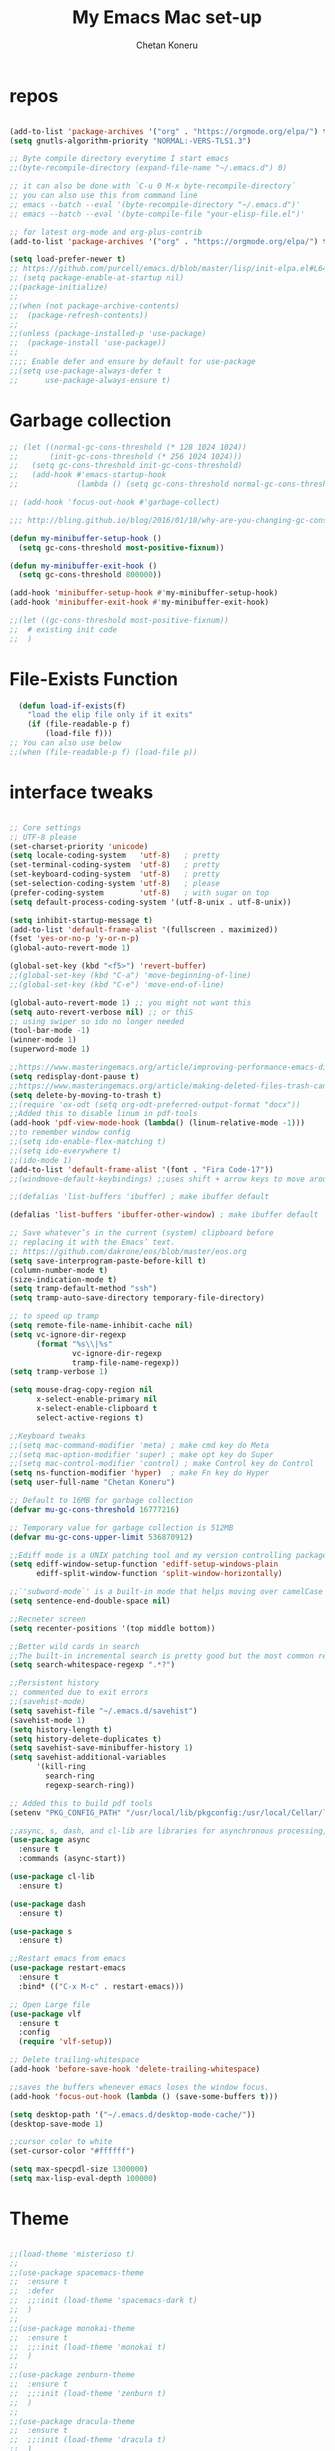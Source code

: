 #+TITLE: My Emacs Mac set-up
#+AUTHOR: Chetan Koneru
#+STARTUP: overview
#+PROPERTY: header-args :comments yes :results silent
#+OPTIONS: toc:2

* repos

  #+BEGIN_SRC emacs-lisp

    (add-to-list 'package-archives '("org" . "https://orgmode.org/elpa/") t)
    (setq gnutls-algorithm-priority "NORMAL:-VERS-TLS1.3")

    ;; Byte compile directory everytime I start emacs
    ;;(byte-recompile-directory (expand-file-name "~/.emacs.d") 0)

    ;; it can also be done with `C-u 0 M-x byte-recompile-directory`
    ;; you can also use this from command line
    ;; emacs --batch --eval '(byte-recompile-directory "~/.emacs.d")'
    ;; emacs --batch --eval '(byte-compile-file "your-elisp-file.el")'

    ;; for latest org-mode and org-plus-contrib
    (add-to-list 'package-archives '("org" . "https://orgmode.org/elpa/") t)

    (setq load-prefer-newer t)
    ;; https://github.com/purcell/emacs.d/blob/master/lisp/init-elpa.el#L64
    ;; (setq package-enable-at-startup nil)
    ;;(package-initialize)
    ;;
    ;;(when (not package-archive-contents)
    ;;  (package-refresh-contents))
    ;;
    ;;(unless (package-installed-p 'use-package)
    ;;  (package-install 'use-package))
    ;;
    ;;;; Enable defer and ensure by default for use-package
    ;;(setq use-package-always-defer t
    ;;      use-package-always-ensure t)
  #+END_SRC

* Garbage collection

#+BEGIN_SRC emacs-lisp
  ;; (let ((normal-gc-cons-threshold (* 128 1024 1024))
  ;;       (init-gc-cons-threshold (* 256 1024 1024)))
  ;;   (setq gc-cons-threshold init-gc-cons-threshold)
  ;;   (add-hook #'emacs-startup-hook
  ;;             (lambda () (setq gc-cons-threshold normal-gc-cons-threshold))))

  ;; (add-hook 'focus-out-hook #'garbage-collect)

  ;;; http://bling.github.io/blog/2016/01/18/why-are-you-changing-gc-cons-threshold/

  (defun my-minibuffer-setup-hook ()
    (setq gc-cons-threshold most-positive-fixnum))

  (defun my-minibuffer-exit-hook ()
    (setq gc-cons-threshold 800000))

  (add-hook 'minibuffer-setup-hook #'my-minibuffer-setup-hook)
  (add-hook 'minibuffer-exit-hook #'my-minibuffer-exit-hook)

  ;;(let ((gc-cons-threshold most-positive-fixnum))
  ;;  # existing init code
  ;;  )
#+END_SRC

* File-Exists Function
  #+BEGIN_SRC emacs-lisp
    (defun load-if-exists(f)
      "load the elip file only if it exits"
      (if (file-readable-p f)
          (load-file f)))
  ;; You can also use below
  ;;(when (file-readable-p f) (load-file p))
  #+END_SRC

* interface tweaks

  #+BEGIN_SRC emacs-lisp

    ;; Core settings
    ;; UTF-8 please
    (set-charset-priority 'unicode)
    (setq locale-coding-system   'utf-8)   ; pretty
    (set-terminal-coding-system  'utf-8)   ; pretty
    (set-keyboard-coding-system  'utf-8)   ; pretty
    (set-selection-coding-system 'utf-8)   ; please
    (prefer-coding-system        'utf-8)   ; with sugar on top
    (setq default-process-coding-system '(utf-8-unix . utf-8-unix))

    (setq inhibit-startup-message t)
    (add-to-list 'default-frame-alist '(fullscreen . maximized))
    (fset 'yes-or-no-p 'y-or-n-p)
    (global-auto-revert-mode 1)

    (global-set-key (kbd "<f5>") 'revert-buffer)
    ;;(global-set-key (kbd "C-a") 'move-beginning-of-line)
    ;;(global-set-key (kbd "C-e") 'move-end-of-line)

    (global-auto-revert-mode 1) ;; you might not want this
    (setq auto-revert-verbose nil) ;; or thiS
    ;; using swiper so ido no longer needed
    (tool-bar-mode -1)
    (winner-mode 1)
    (superword-mode 1)

    ;;https://www.masteringemacs.org/article/improving-performance-emacs-display-engine
    (setq redisplay-dont-pause t)
    ;;https://www.masteringemacs.org/article/making-deleted-files-trash-can
    (setq delete-by-moving-to-trash t)
    ;;(require 'ox-odt (setq org-odt-preferred-output-format "docx"))
    ;;Added this to disable linum in pdf-tools
    (add-hook 'pdf-view-mode-hook (lambda() (linum-relative-mode -1)))
    ;;to remember window config
    ;;(setq ido-enable-flex-matching t)
    ;;(setq ido-everywhere t)
    ;;(ido-mode 1)
    (add-to-list 'default-frame-alist '(font . "Fira Code-17"))
    ;;(windmove-default-keybindings) ;;uses shift + arrow keys to move around the windows.

    ;;(defalias 'list-buffers 'ibuffer) ; make ibuffer default

    (defalias 'list-buffers 'ibuffer-other-window) ; make ibuffer default

    ;; Save whatever’s in the current (system) clipboard before
    ;; replacing it with the Emacs’ text.
    ;; https://github.com/dakrone/eos/blob/master/eos.org
    (setq save-interprogram-paste-before-kill t)
    (column-number-mode t)
    (size-indication-mode t)
    (setq tramp-default-method "ssh")
    (setq tramp-auto-save-directory temporary-file-directory)

    ;; to speed up tramp
    (setq remote-file-name-inhibit-cache nil)
    (setq vc-ignore-dir-regexp
          (format "%s\\|%s"
                  vc-ignore-dir-regexp
                  tramp-file-name-regexp))
    (setq tramp-verbose 1)

    (setq mouse-drag-copy-region nil
          x-select-enable-primary nil
          x-select-enable-clipboard t
          select-active-regions t)

    ;;Keyboard tweaks
    ;;(setq mac-command-modifier 'meta) ; make cmd key do Meta
    ;;(setq mac-option-modifier 'super) ; make opt key do Super
    ;;(setq mac-control-modifier 'control) ; make Control key do Control
    (setq ns-function-modifier 'hyper)  ; make Fn key do Hyper
    (setq user-full-name "Chetan Koneru")

    ;; Default to 16MB for garbage collection
    (defvar mu-gc-cons-threshold 16777216)

    ;; Temporary value for garbage collection is 512MB
    (defvar mu-gc-cons-upper-limit 536870912)

    ;;Ediff mode is a UNIX patching tool and my version controlling package uses this to help resolve merge conflicts and having some better defaults will be useful for this.
    (setq ediff-window-setup-function 'ediff-setup-windows-plain
          ediff-split-window-function 'split-window-horizontally)

    ;;`'subword-mode`' is a built-in mode that helps moving over camelCase words correctly.
    (setq sentence-end-double-space nil)

    ;;Recneter screen
    (setq recenter-positions '(top middle bottom))

    ;;Better wild cards in search
    ;;The built-in incremental search is pretty good but the most common regex I type is .* which stands for anything. This makes sure space between words acts the same way. It’s much better for me to use it now.
    (setq search-whitespace-regexp ".*?")

    ;;Persistent history
    ;; commented due to exit errors
    ;;(savehist-mode)
    (setq savehist-file "~/.emacs.d/savehist")
    (savehist-mode 1)
    (setq history-length t)
    (setq history-delete-duplicates t)
    (setq savehist-save-minibuffer-history 1)
    (setq savehist-additional-variables
          '(kill-ring
            search-ring
            regexp-search-ring))

    ;; Added this to build pdf tools
    (setenv "PKG_CONFIG_PATH" "/usr/local/lib/pkgconfig:/usr/local/Cellar/libffi/3.2.1/lib/pkgconfig")

    ;;async, s, dash, and cl-lib are libraries for asynchronous processing, string manipulation, list manipulation and backward compatibility respectively.
    (use-package async
      :ensure t
      :commands (async-start))

    (use-package cl-lib
      :ensure t)

    (use-package dash
      :ensure t)

    (use-package s
      :ensure t)

    ;;Restart emacs from emacs
    (use-package restart-emacs
      :ensure t
      :bind* (("C-x M-c" . restart-emacs)))

    ;; Open Large file
    (use-package vlf
      :ensure t
      :config
      (require 'vlf-setup))

    ;; Delete trailing-whitespace
    (add-hook 'before-save-hook 'delete-trailing-whitespace)

    ;;saves the buffers whenever emacs loses the window focus.
    (add-hook 'focus-out-hook (lambda () (save-some-buffers t)))

    (setq desktop-path '("~/.emacs.d/desktop-mode-cache/"))
    (desktop-save-mode 1)

    ;;cursor color to white
    (set-cursor-color "#ffffff")

    (setq max-specpdl-size 1300000)
    (setq max-lisp-eval-depth 100000)
  #+END_SRC

* Theme

  #+BEGIN_SRC emacs-lisp

    ;;(load-theme 'misterioso t)
    ;;
    ;;(use-package spacemacs-theme
    ;;  :ensure t
    ;;  :defer
    ;;  ;;:init (load-theme 'spacemacs-dark t)
    ;;  )
    ;;
    ;;(use-package monokai-theme
    ;;  :ensure t
    ;;  ;;:init (load-theme 'monokai t)
    ;;  )
    ;;
    ;;(use-package zenburn-theme
    ;;  :ensure t
    ;;  ;;:init (load-theme 'zenburn t)
    ;;  )
    ;;
    ;;(use-package dracula-theme
    ;;  :ensure t
    ;;  ;;:init (load-theme 'dracula t)
    ;;  )
    ;;
    ;;(use-package color-theme-modern
    ;;  :ensure t)
    ;;
    ;;(use-package base16-theme
    ;;  :ensure t
    ;;  :init (load-theme 'base16-spacemacs t)
    ;;  )
    ;;
    ;;(use-package base16-theme
    ;;  :ensure t
    ;;  ;;:init (load-theme 'base16-monokai t)
    ;;  )
    ;;
    (use-package moe-theme
      :ensure t
      :config
      ;; (Available colors: blue, orange, green ,magenta, yellow, purple, red, cyan, w/b.)
      ;; Choose a color for mode-line.(Default: blue)
      ;;(moe-theme-set-color 'cyan)
      (moe-theme-set-color 'w/b)
      ;; Resize titles (optional).
      (setq moe-theme-resize-markdown-title '(1.5 1.4 1.3 1.2 1.0 1.0))
      (setq moe-theme-resize-org-title '(1.5 1.4 1.3 1.2 1.1 1.0 1.0 1.0 1.0))
      (setq moe-theme-resize-rst-title '(1.5 1.4 1.3 1.2 1.1 1.0))


      ;; Show highlighted buffer-id as decoration. (Default: nil)
      (setq moe-theme-highlight-buffer-id t)
      :init (load-theme 'moe-dark t)
      )

    ;;(use-package alect-themes
    ;;  :ensure t)
    ;;
    ;;(use-package zerodark-theme
    ;;  :ensure t)
    ;;
    ;;(use-package faff-theme
    ;;:ensure t)
    ;;
    ;;(use-package poet-theme
    ;;  :ensure t)
    ;;
    ;;(use-package tao-theme
    ;;:ensure t)
    ;;
    ;;(use-package doom-themes
    ;;:ensure t)
    ;;
    ;;(use-package color-theme-sanityinc-tomorrow
    ;;  :ensure t
    ;;  ;;:init (load-theme 'sanityinc-tomorrow-blue)
    ;;  )
    ;;
    ;;(use-package apropospriate-theme
    ;;:ensure t
    ;;;; :init
    ;;;; (load-theme 'apropospriate-dark t)
    ;;;; ;; or
    ;;;; (load-theme 'apropospriate-light t)
    ;;)

    ;;(use-package chocolate-theme
    ;;  :ensure t
    ;;  :config
    ;;  (load-theme 'chocolate t)
    ;;  )

    ;;(use-package sublime-themes
    ;;  :ensure t)
    ;;(load-theme 'junio t)
  #+END_SRC

* Straight

#+BEGIN_SRC emacs-lisp
  (setq straight-recipes-gnu-elpa-use-mirror t
	straight-repository-branch           "develop"
	straight-check-for-modifications     'live
	straight-vc-git-default-clone-depth  1)

  (defvar bootstrap-version)

  (let ((bootstrap-file
	 (expand-file-name "straight/repos/straight.el/bootstrap.el" user-emacs-directory))
	(bootstrap-version 5))
    (unless (file-exists-p bootstrap-file)
      (with-current-buffer
	  (url-retrieve-synchronously
	   "https://raw.githubusercontent.com/raxod502/straight.el/develop/install.el"
	   'silent 'inhibit-cookies)
	(goto-char (point-max))
	(eval-print-last-sexp)))
    (load bootstrap-file nil 'nomessage))

  ;;;;  Effectively replace use-package with straight-use-package
  ;;; https://github.com/raxod502/straight.el/blob/develop/README.md#integration-with-use-package
  (straight-use-package 'use-package)
  (setq straight-use-package-by-default t)
#+END_SRC

* Genearl

#+BEGIN_SRC emacs-lisp
  (use-package general
    :ensure t
    ;;:straight t
    :init
    (defalias 'gsetq #'general-setq)
    (defalias 'gsetq-local #'general-setq-local)
    (defalias 'gsetq-default #'general-setq-default))
#+END_SRC

* Hydra

#+BEGIN_SRC emacs-lisp
  (use-package hydra
    :ensure hydra
    :init
    (global-set-key
     (kbd "C-x t")
     (defhydra toggle (:color blue)
       "toggle"
       ("a" abbrev-mode "abbrev")
       ("s" flyspell-mode "flyspell")
       ("d" toggle-debug-on-error "debug")
       ("c" fci-mode "fCi")
       ("f" auto-fill-mode "fill")
       ("t" toggle-truncate-lines "truncate")
       ("w" whitespace-mode "whitespace")
       ("q" nil "cancel")))
    (global-set-key
     (kbd "C-x j")
     (defhydra gotoline
       ( :pre (linum-mode 1)
              :post (linum-mode -1))
       "goto"
       ("t" (lambda () (interactive)(move-to-window-line-top-bottom 0)) "top")
       ("b" (lambda () (interactive)(move-to-window-line-top-bottom -1)) "bottom")
       ("m" (lambda () (interactive)(move-to-window-line-top-bottom)) "middle")
       ("e" (lambda () (interactive)(end-of-buffer)) "end")
       ("c" recenter-top-bottom "recenter")
       ("n" next-line "down")
       ("p" (lambda () (interactive) (forward-line -1))  "up")
       ("g" goto-line "goto-line")
       ))
    (global-set-key
     (kbd "C-c t")
     (defhydra hydra-global-org (:color blue)
       "Org"
       ("t" org-timer-start "Start Timer")
       ("s" org-timer-stop "Stop Timer")
       ("r" org-timer-set-timer "Set Timer") ; This one requires you be in an orgmode doc, as it sets the timer for the header
       ("p" org-timer "Print Timer") ; output timer value to buffer
       ("w" (org-clock-in '(4)) "Clock-In") ; used with (org-clock-persistence-insinuate) (setq org-clock-persist t)
       ("o" org-clock-out "Clock-Out") ; you might also want (setq org-log-note-clock-out t)
       ("j" org-clock-goto "Clock Goto") ; global visit the clocked task
       ("c" org-capture "Capture") ; Don't forget to define the captures you want http://orgmode.org/manual/Capture.html
       ("l" (or )rg-capture-goto-last-stored "Last Capture"))

     ))

  (use-package major-mode-hydra
    :ensure t
    :bind
    ("M-SPC" . major-mode-hydra))
  (require 'major-mode-hydra)
#+END_SRC

* All the Icons

#+BEGIN_SRC emacs-lisp
  (use-package all-the-icons
    :ensure t
    :defer 0.5)

  (use-package all-the-icons-ivy
    :ensure t
    :after (all-the-icons ivy)
    :custom (all-the-icons-ivy-buffer-commands '(ivy-switch-buffer-other-window ivy-switch-buffer))
    :config
    (add-to-list 'all-the-icons-ivy-file-commands 'counsel-dired-jump)
    (add-to-list 'all-the-icons-ivy-file-commands 'counsel-find-library)
    (all-the-icons-ivy-setup))


  (use-package all-the-icons-dired
    :ensure t
    )

  (add-hook 'dired-mode-hook 'all-the-icons-dired-mode)
#+END_SRC

* Try

  #+BEGIN_SRC emacs-lisp

(use-package try
  :ensure t)
  #+END_SRC

* PosFrame

#+BEGIN_SRC emacs-lisp
  (use-package posframe
    :ensure t)
#+END_SRC

* Use-package chords
#+BEGIN_SRC emacs-lisp
  (use-package use-package-chords
    :ensure t
    :config (key-chord-mode 1))
#+END_SRC

* Quelpa

#+BEGIN_SRC emacs-lisp

  (package-initialize)
  (if (require 'quelpa nil t)
      (quelpa-self-upgrade)
    (with-temp-buffer
      (url-insert-file-contents "https://framagit.org/steckerhalter/quelpa/raw/master/bootstrap.el")
      (eval-buffer)))

  (use-package quelpa-use-package
    :ensure t
    :init
    (setq quelpa-update-melpa-p nil))
  ;;(setq use-package-ensure-function 'quelpa)
#+END_SRC

* Which key

  #+BEGIN_SRC emacs-lisp

(use-package which-key
  :ensure t
  :config
  (which-key-mode))

  #+END_SRC

* PowerLine

#+BEGIN_SRC emacs-lisp
;;  ;; powerline
;;  (use-package powerline
;;    :ensure t
;;    :init
;;    (powerline-evil-center-color-theme))
;;  (add-hook 'after-init-hook 'powerline-reset)
;;
;;  (use-package powerline-evil
;;    :ensure t)
#+END_SRC

* Evil Mode For Vi

  #+BEGIN_SRC emacs-lisp

    (setq evil-disable-insert-state-bindings t) ;;full blown emacs in insert mode
    (add-to-list 'load-path "~/.emacs.d/custom-el-scripts/evil")
    (setq evil-want-integration t) ;; This is optional since it's already set to t by default.
    (setq evil-want-keybinding nil)

    ;;(setq evil-disable-insert-state-bindings t) ;;full blown emacs in insert mode
    (require 'evil)
    (evil-mode 1)

    (use-package evil-matchit             ; vi-% for more than {[""]}
      :ensure t
      :init
      (global-evil-matchit-mode 1))

    (use-package evil-surround            ; Exactly like tpopes vim-surround
      :ensure t
      :init
      (global-evil-surround-mode))

    ;; Treat underscores '_' part of the words
    (with-eval-after-load 'evil
      (defalias #'forward-evil-word #'forward-evil-symbol))

    (evil-set-initial-state 'ibuffer-mode 'emacs)
    (evil-set-initial-state 'bookmark-bmenu-mode 'emacs)
    (evil-set-initial-state 'dired-mode 'emacs)
    (evil-set-initial-state 'wgrep-change-to-wgrep-mode 'emacs)
  #+END_SRC

* Org Bullets

  #+BEGIN_SRC emacs-lisp

    (use-package org-bullets
      :ensure t
      :hook (org-mode . org-bullets-mode)
      :config
      (setq org-bullets-bullet-list '("☯" "☢" "❀" "◉" "○" "✸" "✿" "~"))
      (add-hook 'org-mode-hook (lambda () (org-bullets-mode 1)))
      )

    ;;(require 'org-bullets)
    ;;(setq org-bullets-bullet-list '("☯" "◉" "☢" "❀" "○" "✸" "✿" "~"))
    ;;(add-hook 'org-mode-hook (lambda () (org-bullets-mode 1)))
  #+END_SRC

* Org-Download

 - https://github.com/abo-abo/org-download
 #+BEGIN_SRC emacs-lisp
   (use-package org-download
     :ensure t
     :config
     (add-hook 'dired-mode-hook 'org-download-enable))
 #+END_SRC

* Relative Line number

  #+BEGIN_SRC emacs-lisp

(use-package linum-relative
  :ensure t
  :config
  (linum-relative-global-mode 1))

(linum-relative-global-mode 1)

;; Use `display-line-number-mode' as linum-mode's backend for smooth performance
(setq linum-relative-backend 'display-line-numbers-mode)

  #+END_SRC

* Format-all

  #+BEGIN_SRC emacs-lisp

(use-package format-all
  :ensure t)

  #+END_SRC

* tabbar

  #+BEGIN_SRC emacs-lisp

    ;;(use-package tabbar
    ;;  :ensure t
    ;;  :config (tabbar-mode 1)
    ;;  )

  #+END_SRC

* Ace Window

*** Swap and delete window
    You can swap windows by calling `ace-window` with a prefix argument <kbd>C-u</kbd>.
    You can delete the selected window by calling `ace-window` with a double prefix argument, i.e. <kbd>C-u C-u</kbd>.
*** Change the action midway
    You can also start by calling `ace-window` and then decide to switch the action to `delete` or `swap` etc.  By default the bindings are:

    | kbd | command                                                |
    |-----+--------------------------------------------------------|
    | x   | delete window                                          |
    | m   | swap windows                                           |
    | M   | move window                                            |
    | c   | copy window                                            |
    | j   | select buffer                                          |
    | n   | select the previous window                             |
    | u   | select buffer in the other window                      |
    | c   | split window fairly, either vertically or horizontally |
    | v   | split window vertically                                |
    | b   | split window horizontally                              |
    | o   | maximize current window                                |
    | ?   | show these command bindings                            |


  #+BEGIN_SRC emacs-lisp

(use-package ace-window
  :ensure t
  :init
  (progn
    (global-set-key [remap other-window] 'ace-window)
    (custom-set-faces
     '(aw-leading-char-face
       ((t (:inherit ace-jump-face-foreground :height 3.0)))))
    ))

  #+END_SRC

* Counsel/Ivy/Swiper

  #+BEGIN_SRC emacs-lisp

    ;; it looks like counsel is a requirement for swiper
    (use-package counsel
      :ensure t
      :bind
      (("M-y" . counsel-yank-pop)
       :map ivy-minibuffer-map
       ("M-y" . ivy-next-line))
      )

    (use-package smex
      :ensure t
      :init (smex-initialize))

    (use-package historian
      :ensure t)
    (use-package ivy-historian
      :ensure t)

    (use-package ivy
      :ensure t
      :init
      (ivy-mode +1)
      (historian-mode +1)
      :diminish (ivy-mode)
      :bind (("C-x b" . ivy-switch-buffer))
      :config
      ;;(ivy-mode 1)
      (ivy-historian-mode +1)
      (setq ivy-use-virtual-buffers t)
      (setq ivy-display-style 'fancy))


    (load-if-exists "/Users/ckoneru/.emacs.d/custom-el-scripts/init-ivy-rich.el")

    ;; Enhance fuzzy matching
    (use-package flx
      :ensure t)

    ;; Enhance M-x
    (use-package amx
      :ensure t)

    ;; Ivy integration for Projectile
    (use-package counsel-projectile
      :ensure t
      :config (counsel-projectile-mode 1))

    ;; Integration with `projectile'
    (with-eval-after-load 'projectile
      (setq projectile-completion-system 'ivy))

    ;; Integration with `magit'
    (with-eval-after-load 'magit
      (setq magit-completing-read-function 'ivy-completing-read))

    (use-package swiper
      :ensure t
      :commands (ivy-dispatching-done)
      ;;This also can be used to bind keys
      ;;:bind (("C-s" . swiper)
      ;;	 ("C-r" . swiper)
      ;;	 ("C-c C-r" . ivy-resume)
      ;;	 ("M-x" . counsel-M-x)
      ;;	 ("C-x C-f" . counsel-find-file))
      :config
      (progn
        (ivy-mode 1)
        (setq ivy-use-virtual-buffers t)
        (global-set-key "\C-s" 'swiper)
        (global-set-key (kbd "C-c C-r") 'ivy-resume)
        ;;(global-set-key (kbd "<f6>") 'ivy-resume)
        (global-set-key (kbd "M-x") 'counsel-M-x)
        (global-set-key (kbd "C-x C-f") 'counsel-find-file)
        (global-set-key (kbd "<f1> f") 'counsel-describe-function)
        (global-set-key (kbd "<f1> v") 'counsel-describe-variable)
        (global-set-key (kbd "<f1> l") 'counsel-load-library)
        (global-set-key (kbd "<f2> i") 'counsel-info-lookup-symbol)
        (global-set-key (kbd "<f2> u") 'counsel-unicode-char)
        (global-set-key (kbd "C-c g") 'counsel-git)
        (global-set-key (kbd "C-c j") 'counsel-git-grep)
        (global-set-key (kbd "C-c k") 'counsel-ag)
        (global-set-key (kbd "C-x l") 'counsel-locate)
        (global-set-key (kbd "C-S-o") 'counsel-rhythmbox)
        (define-key read-expression-map (kbd "C-r") 'counsel-expression-history)
        ))

    ;; Define actions in the minibuffer keymap
    ;; Mimicking the behavior of "C-c i" in helm-mode, but with mode flexibility
    (define-key ivy-minibuffer-map (kbd "C-c i") 'ivy-dispatching-done)

    (use-package prescient
      :ensure t
      :config (prescient-persist-mode))

    (use-package ivy-prescient
      :ensure t
      :after ivy
      :init (ivy-prescient-mode))

    (setq counsel-grep-base-command
          "rg -i -M 120 --no-heading --line-number --color never %s %s")

    ;; https://oremacs.com/2016/01/06/ivy-flx/
    ;;(setq ivy-re-builders-alist
    ;;      '((ivy-switch-buffer . ivy--regex-plus)
    ;;        (t . ivy--regex-fuzzy)))
  #+END_SRC

* Avy

  #+BEGIN_SRC emacs-lisp

    (use-package avy
      :ensure t
      :bind (("M-s" . avy-goto-char)
             ("C-:" . avy-goto-word-0)
             ("C-'" . avy-goto-char-2)
             ("M-g l" . avy-goto-line))
      :config
      (avy-setup-default))

    (setq avy-background t)

  #+END_SRC

* Auto-Complete

  #+BEGIN_SRC emacs-lisp

    (use-package auto-complete
      :ensure t
      :init
      (progn
        (ac-config-default)
        (global-auto-complete-mode t)
        (ac-fuzzy-complete)
        (setq ac-auto-start t)
        (setq ac-ignore-case 'smart)
        (setq-default
         ac-sources '(
                      ac-source-words-in-all-buffer
                      ac-source-words-in-buffer
                      ac-source-files-in-current-dir
                      )
         )
        ))
  #+END_SRC

* Company

#+BEGIN_SRC emacs-lisp
  (use-package company
    :diminish company-mode
    :defines
    (company-dabbrev-ignore-case company-dabbrev-downcase)
    :bind
    (:map company-active-map
          ("C-n" . company-select-next)
          ("C-p" . company-select-previous)
          ("<tab>" . company-complete-common-or-cycle)
          :map company-search-map
          ("C-p" . company-select-previous)
          ("C-n" . company-select-next))
    :custom
    (company-idle-delay 0)
    (company-echo-delay 0)
    (company-show-numbers t)
    (company-begin-commands '(self-insert-command))
    (company-tooltip-align-annotations 't)
    (company-minimum-prefix-length 1)
    :hook
    (after-init . global-company-mode)
    (plantuml-mode . (lambda () (set (make-local-variable 'company-backends)
                                     '((company-yasnippet
                                        ;; company-dabbrev
                                        )))))
    ((go-mode
      c++-mode
      c-mode
      objc-mode) . (lambda () (set (make-local-variable 'company-backends)
                                   '((company-yasnippet
                                      company-lsp
                                      company-files
                                      ;; company-dabbrev-code
                                      )))))
    :config
    ;; using child frame
    (use-package company-posframe
      :ensure t
      :hook (company-mode . company-posframe-mode))

    (use-package company-fuzzy
      :ensure t
      :defer t
      :init
      (setq company-fuzzy-sorting-backend 'flx)
      (setq company-fuzzy-prefix-ontop nil)
      (with-eval-after-load 'company
        (global-company-fuzzy-mode t)))

    (use-package company-shell
      :ensure t
      :config
      (add-to-list 'company-backends '(company-shell
                                       company-shell-env
                                       company-fish-shell)))

    ;; Show pretty icons
    (use-package company-box
      :ensure t
      :diminish
      :hook (company-mode . company-box-mode)
      :init (setq company-box-icons-alist 'company-box-icons-all-the-icons)
      :config
      (setq company-box-backends-colors nil)
      (setq company-box-show-single-candidate t)
      (setq company-box-max-candidates 50)

      (defun company-box-icons--elisp (candidate)
        (when (derived-mode-p 'emacs-lisp-mode)
          (let ((sym (intern candidate)))
            (cond ((fboundp sym) 'Function)
                  ((featurep sym) 'Module)
                  ((facep sym) 'Color)
                  ((boundp sym) 'Variable)
                  ((symbolp sym) 'Text)
                  (t . nil)))))

      (with-eval-after-load 'all-the-icons
        (declare-function all-the-icons-faicon 'all-the-icons)
        (declare-function all-the-icons-fileicon 'all-the-icons)
        (declare-function all-the-icons-material 'all-the-icons)
        (declare-function all-the-icons-octicon 'all-the-icons)
        (setq company-box-icons-all-the-icons
              `((Unknown . ,(all-the-icons-material "find_in_page" :height 0.7 :v-adjust -0.15))
                (Text . ,(all-the-icons-faicon "book" :height 0.68 :v-adjust -0.15))
                (Method . ,(all-the-icons-faicon "cube" :height 0.7 :v-adjust -0.05 :face 'font-lock-constant-face))
                (Function . ,(all-the-icons-faicon "cube" :height 0.7 :v-adjust -0.05 :face 'font-lock-constant-face))
                (Constructor . ,(all-the-icons-faicon "cube" :height 0.7 :v-adjust -0.05 :face 'font-lock-constant-face))
                (Field . ,(all-the-icons-faicon "tags" :height 0.65 :v-adjust -0.15 :face 'font-lock-warning-face))
                (Variable . ,(all-the-icons-faicon "tag" :height 0.7 :v-adjust -0.05 :face 'font-lock-warning-face))
                (Class . ,(all-the-icons-faicon "clone" :height 0.65 :v-adjust 0.01 :face 'font-lock-constant-face))
                (Interface . ,(all-the-icons-faicon "clone" :height 0.65 :v-adjust 0.01))
                (Module . ,(all-the-icons-octicon "package" :height 0.7 :v-adjust -0.15))
                (Property . ,(all-the-icons-octicon "package" :height 0.7 :v-adjust -0.05 :face 'font-lock-warning-face)) ;; Golang module
                (Unit . ,(all-the-icons-material "settings_system_daydream" :height 0.7 :v-adjust -0.15))
                (Value . ,(all-the-icons-material "format_align_right" :height 0.7 :v-adjust -0.15 :face 'font-lock-constant-face))
                (Enum . ,(all-the-icons-material "storage" :height 0.7 :v-adjust -0.15 :face 'all-the-icons-orange))
                (Keyword . ,(all-the-icons-material "filter_center_focus" :height 0.7 :v-adjust -0.15))
                (Snippet . ,(all-the-icons-faicon "code" :height 0.7 :v-adjust 0.02 :face 'font-lock-variable-name-face))
                (Color . ,(all-the-icons-material "palette" :height 0.7 :v-adjust -0.15))
                (File . ,(all-the-icons-faicon "file-o" :height 0.7 :v-adjust -0.05))
                (Reference . ,(all-the-icons-material "collections_bookmark" :height 0.7 :v-adjust -0.15))
                (Folder . ,(all-the-icons-octicon "file-directory" :height 0.7 :v-adjust -0.05))
                (EnumMember . ,(all-the-icons-material "format_align_right" :height 0.7 :v-adjust -0.15 :face 'all-the-icons-blueb))
                (Constant . ,(all-the-icons-faicon "tag" :height 0.7 :v-adjust -0.05))
                (Struct . ,(all-the-icons-faicon "clone" :height 0.65 :v-adjust 0.01 :face 'font-lock-constant-face))
                (Event . ,(all-the-icons-faicon "bolt" :height 0.7 :v-adjust -0.05 :face 'all-the-icons-orange))
                (Operator . ,(all-the-icons-fileicon "typedoc" :height 0.65 :v-adjust 0.05))
                (TypeParameter . ,(all-the-icons-faicon "hashtag" :height 0.65 :v-adjust 0.07 :face 'font-lock-const-face))
                (Template . ,(all-the-icons-faicon "code" :height 0.7 :v-adjust 0.02 :face 'font-lock-variable-name-face))))))
    ;; Show quick tooltip
    (use-package company-quickhelp
      :ensure t
      :defines company-quickhelp-delay
      :bind (:map company-active-map
                  ("M-h" . company-quickhelp-manual-begin))
      :hook (global-company-mode . company-quickhelp-mode)
      :custom (company-quickhelp-delay 0.8)))

  (defun my/python-mode-hook ()
    (add-to-list 'company-backends 'company-jedi))

  (add-hook 'python-mode-hook 'my/python-mode-hook)
  (use-package company-jedi
    :ensure t
    :config
    (add-hook 'python-mode-hook 'jedi:setup)
    )

  (defun my/python-mode-hook ()
    (add-to-list 'company-backends 'company-jedi))

  (add-hook 'python-mode-hook 'my/python-mode-hook)
  (setq company-global-modes '(not org-mode))
  ;; http://oremacs.com/2017/12/27/company-numbers/
  (setq company-show-numbers t)
  (let ((map company-active-map))
    (mapc
     (lambda (x)
       (define-key map (format "%d" x) 'ora-company-number))
     (number-sequence 0 9))
    (define-key map " " (lambda ()
                          (interactive)
                          (company-abort)
                          (self-insert-command 1)))
    (define-key map (kbd "<return>") nil))

  (defun ora-company-number ()
    "Forward to `company-complete-number'.

  Unless the number is potentially part of the candidate.
  In that case, insert the number."
    (interactive)
    (let* ((k (this-command-keys))
           (re (concat "^" company-prefix k)))
      (if (cl-find-if (lambda (s) (string-match re s))
                      company-candidates)
          (self-insert-command 1)
        (company-complete-number (string-to-number k)))))

  ;; company box mode
  ;;(use-package company-box
  ;;:ensure t
  ;;  :hook (company-mode . company-box-mode))
#+END_SRC

* Reveal.js

  #+BEGIN_SRC emacs-lisp

  (use-package ox-reveal
    :ensure ox-reveal)

  (setq org-reveal-root "http://cdn.jsdelivr.net/reveal.js/3.0.0/")
  (setq org-reveal-mathjax t)

  (use-package htmlize
    :ensure t)
  #+END_SRC

* Org-Config-Easy-Template

  #+BEGIN_SRC emacs-lisp
    ;; add <el for emacs-lisp expansion
    (add-to-list 'org-structure-template-alist
                 '("el" "#+BEGIN_SRC emacs-lisp\n?\n#+END_SRC"
                   "<src lang=\"emacs-lisp\">\n?\n</src>"))

    ;; add <cl for emacs-lisp expansion
    (add-to-list 'org-structure-template-alist
                 '("cl" "#+BEGIN_SRC clojure\n?\n#+END_SRC"
                   "<src lang=\"clojure\">\n?\n</src>"))

    ;; add <p for python expansion
    (add-to-list 'org-structure-template-alist
                 '("p" "#+BEGIN_SRC python :results output org drawer\n?\n#+END_SRC"
                   "<src lang=\"python\">\n?\n</src>"))

    ;; add <r for R expansion
    (add-to-list 'org-structure-template-alist
                 '("r" "#+BEGIN_SRC r :results output org drawer\n?\n#+END_SRC"
                   "<src lang=\"r\">\n?\n</src>"))

    (add-to-list 'org-structure-template-alist
                 '("ao" "#+attr_org: " ""))

    (add-to-list 'org-structure-template-alist
                 '("al" "#+attr_latex: " ""))

    (add-to-list 'org-structure-template-alist
                 '("ca" "#+caption: " ""))

    (add-to-list 'org-structure-template-alist
                 '("tn" "#+tblname: " ""))

    (add-to-list 'org-structure-template-alist
                 '("n" "#+name: " ""))

    (add-to-list 'org-structure-template-alist
                 '("o" "#+options: " ""))

    (add-to-list 'org-structure-template-alist
                 '("ti" "#+title: " ""))
  #+END_SRC

* FlyCheck
  #+BEGIN_SRC emacs-lisp
  (use-package flycheck
    :ensure t
    :init
    (global-flycheck-mode t))
  #+END_SRC

* Pyhton
  #+BEGIN_SRC emacs-lisp
    (use-package jedi
      :ensure t
      :init
      (add-hook 'python-mode-hook 'jedi:setup)
      (add-hook 'python-mode-hook 'jedi:ac-setup))
    ;; make sure to install jedi-server for effective pip lint
    ;; M-x jedi:install-server
    ;; Check Elpy if interested in Python Developement

    (use-package elpy
      :ensure t
      :config
      (elpy-enable))

    (use-package virtualenvwrapper
      :ensure t
      ;; Automatically switch python venv
      :hook (projectile-after-switch-project . venv-projectile-auto-workon)
      :config
      (venv-initialize-interactive-shells)
      (venv-initialize-eshell)
      (setq venv-location "/Users/ckoneru/.virtualenvs/")
      )


    (use-package pip-requirements
      :ensure t
      :mode ("/requirements.txt$" . pip-requirements-mode))

    (use-package blacken
      :ensure t
      :config
      (add-hook 'python-mode-hook 'blacken-mode)
      ;; Allow using Python 3.6-only syntax
      (setq blacken-allow-py36 t)
      ;; Skips temporary sanity checks
      (setq blacken-fast-unsafe t)
      ;; Use fill-column line-length
      (setq blacken-line-length 'fill)
      )

    ;; package-list-packages like interface for python packages
    (use-package pippel
      :ensure t
      :defer t)

    (use-package python-test
      :ensure t
      :defer t
      :config
      ;; Set default test backend to pytest
      (setq python-test-backend 'pytest))


    ;; Enable (restructured) syntax highlighting for python docstrings
    (use-package python-docstring
      :ensure t
      :hook (python-mode . python-docstring-mode))

    (use-package pydoc
      :ensure t
      :after anaconda-mode
      :bind (:map anaconda-mode-map
		  ("M-?" . pydoc-at-point)))
  #+END_SRC

* White Space and Blank Lines

  #+BEGIN_SRC emacs-lisp
    ;; whitespace cleanup
    (use-package whitespace-cleanup-mode
      :ensure t
      :diminish whitespace-cleanup-mode
      :init (global-whitespace-cleanup-mode))
  #+END_SRC

* MarkDown mode
  #+BEGIN_SRC emacs-lisp
    (use-package markdown-mode
      :ensure t
      :commands (markdown-mode gfm-mode)
      :mode (("README\\.md\\'" . gfm-mode)
             ("\\.md\\'" . markdown-mode)
             ("\\.markdown\\'" . markdown-mode))
      :init (setq markdown-command "/usr/local/bin/multimarkdown"))

    (use-package markdownfmt
      :ensure t)

    (use-package markdown-mode+
      :ensure t
      :after markdown-mode
      :defer t)

    ;;(setq markdown-command
    ;;      (concat
    ;;       "/usr/local/bin/pandoc"
    ;;       " --from=markdown --to=html"
    ;;       " --standalone --mathjax --highlight-style=pygments"))

    ;;(setq markdown-command "/usr/local/bin/multimarkdown --smart --notes")

    (use-package poly-markdown
      :ensure t)

    (use-package polymode
      :ensure t
      )

    (use-package markdown-preview-mode
      :ensure t)

    (use-package markdown-toc
      :ensure t)

    ;; Automatic preview
    ;; Link: https://github.com/mola-T/flymd
    (use-package flymd
      :ensure t)

    (use-package ox-gfm
      :ensure t
      :after ox
      :config (require 'ox-gfm))

    (use-package grip-mode
      :ensure t
      :hook ((markdown-mode org-mode adoc-mode) . grip-mode)
      )
  #+END_SRC

* Undo-tree
  #+BEGIN_SRC emacs-lisp
  (use-package undo-tree
    :ensure t
    :init
    (global-undo-tree-mode))
  #+END_SRC

* Highlight cursor line
  #+BEGIN_SRC emacs-lisp
  (global-hl-line-mode t)
  #+END_SRC

* Beacon Mode
  #+BEGIN_SRC emacs-lisp
    ;; flashes the cursor's line when you scroll
    (use-package beacon
      :ensure t
      :config
      (beacon-mode 1)
      ;; this color looks good for the zenburn theme but not for the one
      ;; I'm using for the videos
      (setq beacon-color "#666600")
      )
  #+END_SRC

* Hungy Delete Mode
  #+BEGIN_SRC emacs-lisp
; deletes all the whitespace when you hit backspace or delete
  (use-package hungry-delete
    :ensure t
    :config
    (global-hungry-delete-mode))
  #+END_SRC

* Smart-HUngry Delete

#+BEGIN_SRC emacs-lisp
  (use-package smart-hungry-delete
    :ensure t
    :bind (("C-M-<backspace>" . smart-hungry-delete-backward-char)
           ("C-d" . smart-hungry-delete-forward-char))
    :defer nil ;; dont defer so we can add our functions to hooks
    :config (smart-hungry-delete-add-default-hooks)
    )
#+END_SRC

* Expand Region
  #+BEGIN_SRC emacs-lisp
    ;; expand the marked region in semantic increments (negative prefix to reduce region)
    (use-package expand-region
      :ensure t
      :config
      (global-set-key (kbd "C-=") 'er/expand-region)
      (global-set-key (kbd "C-+") 'er/contract-region)
      )


    (defhydra my/hydra-expand (:pre (er/mark-word)
                                    :color red
                                    :hint nil)
      "
     _a_: add    _r_: reduce   _q_: quit
     "
      ("a" er/expand-region)
      ("r" er/contract-region)
      ("q" nil :color blue))

    (bind-keys*
     ("M-m a a" . my/hydra-expand/body))
  #+END_SRC

* Multiple Cursors
  #+BEGIN_SRC emacs-lisp
    (use-package multiple-cursors
      :ensure t
      :config
      (global-set-key (kbd "C-c h m") 'my/hydra-multiple-cursors/body)
      (global-set-key (kbd "C->") 'mc/mark-next-like-this)
      (global-set-key (kbd "C-<") 'mc/mark-previous-like-this)
      (global-set-key (kbd "C-c C-<") 'mc/mark-all-like-this)
      (global-set-key (kbd "C-S-l C-n") 'mc/mark-next-lines)
      :preface
      ;; insert specific serial number
      (defvar my/mc/insert-numbers-hist nil)
      (defvar my/mc/insert-numbers-inc 1)
      (defvar my/mc/insert-numbers-pad "%01d")
      (defun my/mc/insert-numbers (start inc pad)
        "Insert increasing numbers for each cursor specifically."
        (interactive
         (list (read-number "Start from: " 0)
               (read-number "Increment by: " 1)
               (read-string "Padding (%01d): " nil my/mc/insert-numbers-hist "%01d")))
        (setq mc--insert-numbers-number start)
        (setq my/mc/insert-numbers-inc inc)
        (setq my/mc/insert-numbers-pad pad)
        (mc/for-each-cursor-ordered
         (mc/execute-command-for-fake-cursor
          'my/mc--insert-number-and-increase
          cursor)))

      (defun my/mc--insert-number-and-increase ()
        (interactive)
        (insert (format my/mc/insert-numbers-pad mc--insert-numbers-number))
        (setq mc--insert-numbers-number (+ mc--insert-numbers-number my/mc/insert-numbers-inc)))

      (defhydra my/hydra-multiple-cursors (:hint nil)
        "
     Up^^             Down^^           Miscellaneous           % 2(mc/num-cursors) cursor%s(if (> (mc/num-cursors) 1) \"s\" \"\")
    ------------------------------------------------------------------
     [_p_]   Next     [_n_]   Next     [_l_] Edit lines  [_0_] Insert numbers
     [_P_]   Skip     [_N_]   Skip     [_a_] Mark all    [_A_] Insert letters
     [_M-p_] Unmark   [_M-n_] Unmark   [_s_] Search
     [Click] Cursor at point       [_q_] Quit"
        ("l" mc/edit-lines :exit t)
        ("a" mc/mark-all-like-this :exit t)
        ("n" mc/mark-next-like-this)
        ("N" mc/skip-to-next-like-this)
        ("M-n" mc/unmark-next-like-this)
        ("p" mc/mark-previous-like-this)
        ("P" mc/skip-to-previous-like-this)
        ("M-p" mc/unmark-previous-like-this)
        ("s" mc/mark-all-in-region-regexp :exit t)
        ("0" mc/insert-numbers :exit t)
        ("A" mc/insert-letters :exit t)
        ("q" nil))
      )

    (use-package evil-mc
      :ensure t
      :config
      (global-evil-mc-mode 1))


    (use-package evil-mc-extras
      :ensure t
      :config
      (global-evil-mc-extras-mode 1))

  #+END_SRC

* smart-forward
  #+BEGIN_SRC emacs-lisp
  (use-package smart-forward
    :ensure t
    :config
    (global-set-key (kbd "M-<up>") 'smart-up)
    (global-set-key (kbd "M-<down>") 'smart-down)
    (global-set-key (kbd "M-<left>") 'smart-backward)
    (global-set-key (kbd "M-<right>") 'smart-forward))
  #+END_SRC

* Join Line
  #+BEGIN_SRC emacs-lisp
  (global-set-key (kbd "M-j")
                  (lambda ()
                    (interactive)
                    (join-line -1)))
  #+END_SRC

* Parantasis/brackets
** Highlight matching pair
   #+BEGIN_SRC emacs-lisp
     ;; Complete pair
     ;; auto close bracket insertion. New in emacs 24
     (electric-pair-mode 1)
     (setq electric-pair-preserve-balance nil)

     ;; turn on highlight matching brackets when cursor is on one
     (show-paren-mode 1)

     ;; highlight brackets
     (setq show-paren-style 'parenthesis)

     ;; highlight entire expression
     ;;(setq show-paren-style 'expression)

     ;; highlight brackets if visible, else entire expression
     ;;(setq show-paren-style 'mixed)
   #+END_SRC

* string-inflection for string manipulation
  #+BEGIN_SRC emacs-lisp
  (use-package string-inflection
    :ensure t
    :bind (("C-c i" . string-inflection-all-cycle))
    )

  ;; for java
  (add-hook 'java-mode-hook
            '(lambda ()
               (local-set-key (kbd "C-c i") 'string-inflection-java-style-cycle)))

  ;; for python
  (add-hook 'python-mode-hook
            '(lambda ()
               (local-set-key (kbd "C-c i") 'string-inflection-python-style-cycle)))
  #+END_SRC

* iedit and narrow / widen dwim
  #+BEGIN_SRC emacs-lisp
    ; mark and edit all copies of the marked region simultaniously.

    (use-package iedit
      :ensure t)

  #+END_SRC

* Dump-Keys
  #+BEGIN_SRC emacs-lisp
  (load-if-exists "/Users/ckoneru/.emacs.d/custom-el-scripts/dump-keys.el")
  #+END_SRC

* Web-Mode
  #+BEGIN_SRC emacs-lisp
  (use-package web-mode
    :ensure t
    :config
    (add-to-list 'auto-mode-alist '("\\.html?\\'" . web-mode))
    (setq web-mode-engines-alist
          '(("django"    . "\\.html\\'")))
    (setq web-mode-ac-sources-alist
          '(("css" . (ac-source-css-property))
            ("html" . (ac-source-words-in-buffer ac-source-abbrev))))

    (setq web-mode-enable-auto-closing t)
    (setq web-mode-enable-auto-quoting t))
  #+END_SRC

* Parrot

#+BEGIN_SRC emacs-lisp
  (use-package parrot
    :ensure t
    :config
    (parrot-mode))
#+END_SRC

* Mode Line

  #+BEGIN_SRC emacs-lisp

    (setq display-time-24hr-format t)
    (display-time-mode +1)

    (use-package doom-modeline
      :ensure t
      :config
      (set-cursor-color "cyan")
      (line-number-mode 0)
      (column-number-mode 0))
    (require 'doom-modeline)
    (doom-modeline-init)
    (setq doom-modeline-env-version t)
    (setq doom-modeline-enable-word-count t)
    ;; Please refer to https://github.com/bbatsov/projectile/issues/657.
    (setq doom-modeline-buffer-file-name-style 'truncate-upto-project)

    ;; Whether display icons in mode-line or not.
    (setq doom-modeline-icon t)

    ;; Whether display the icon for major mode. It respects `doom-modeline-icon'.
    (setq doom-modeline-major-mode-icon t)

    ;; Whether display color icons for `major-mode'. It respects
    ;; `doom-modeline-icon' and `all-the-icons-color-icons'.
    (setq doom-modeline-major-mode-color-icon t)

    ;; Whether display icons for buffer states. It respects `doom-modeline-icon'.
    (setq doom-modeline-buffer-state-icon t)

    ;; Whether display buffer modification icon. It respects `doom-modeline-icon'
    ;; and `doom-modeline-buffer-state-icon'.
    (setq doom-modeline-buffer-modification-icon t)
    ;; Whether display minor modes in mode-line or not.
    ;;(setq doom-modeline-minor-modes t)

    ;; The maximum displayed length of the branch name of version control.
    (setq doom-modeline-vcs-max-length 12)

    ;; Whether display environment version or not
    (setq doom-modeline-env-version t)
    ;; Or for individual languages
    (setq doom-modeline-env-enable-python t)
    ;;(setq doom-modeline-env-enable-ruby t)
    ;;(setq doom-modeline-env-enable-perl t)
    ;;(setq doom-modeline-env-enable-go t)
    ;;(setq doom-modeline-env-enable-elixir t)
    ;;(setq doom-modeline-env-enable-rust t)

    ;; Change the executables to use for the language version string
    (setq doom-modeline-env-python-executable "python3") ; or `python-shell-interpreter'
    ;;(setq doom-modeline-env-ruby-executable "ruby")
    ;;(setq doom-modeline-env-perl-executable "perl")
    ;;(setq doom-modeline-env-go-executable "go")
    ;;(setq doom-modeline-env-elixir-executable "iex")
    ;;(setq doom-modeline-env-rust-executable "rustc")

    ;; What to dispaly as the version while a new one is being loaded
    ;;(setq doom-modeline-env-load-string "...")

    ;; Hooks that run before/after the modeline version string is updated
    (setq doom-modeline-before-update-env-hook nil)
    (setq doom-modeline-after-update-env-hook nil)

    (doom-modeline-def-modeline 'main
      '(bar workspace-name window-number modals matches buffer-info remote-host buffer-position parrot selection-info)
      '(objed-state misc-info persp-name debug lsp minor-modes input-method indent-info buffer-encoding major-mode process vcs checker))

    (doom-modeline-def-modeline 'minimal
      '(bar matches buffer-info-simple)
      '(media-info major-mode))

    (doom-modeline-def-modeline 'special
      '(bar window-number modals matches buffer-info buffer-position parrot selection-info)
      '(objed-state misc-info debug lsp minor-modes input-method indent-info buffer-encoding major-mode process checker))

    (doom-modeline-def-modeline 'project
      '(bar window-number buffer-default-directory)
      '(misc-info debug major-mode process))

    (doom-modeline-def-modeline 'package
      '(bar window-number package)
      '(misc-info major-mode process))

    (doom-modeline-def-modeline 'info
      '(bar window-number buffer-info info-nodes buffer-position parrot selection-info)
      '(misc-info buffer-encoding major-mode))

    (doom-modeline-def-modeline 'media
      '(bar window-number buffer-size buffer-info)
      '(misc-info media-info major-mode process vcs))

    (doom-modeline-def-modeline 'pdf
      '(bar window-number buffer-size buffer-info pdf-pages)
      '(misc-info major-mode process vcs))

    ;;(doom-modeline-def-modeline 'helm
    ;;  '(bar helm-buffer-id helm-number helm-follow helm-prefix-argument)
    ;;  '(helm-help))

    ;;(doom-modeline-def-modeline 'timemachine
    ;;  '(bar window-number matches git-timemachine buffer-position parrot selection-info)
    ;;  '(misc-info fancy-battery mu4e github debug minor-modes indent-info buffer-encoding major-mode))

    (doom-modeline-def-modeline 'my-simple-line
      '(bar window-number matches buffer-info remote-host buffer-position parrot selection-info)
      '(misc-info minor-modes input-method buffer-encoding major-mode process vcs checker))

    (defun setup-custom-doom-modeline ()
      (doom-modeline-set-modeline 'my-simple-line 'default))

    (add-hook 'doom-modeline-mode-hook 'setup-custom-doom-modeline)
  #+END_SRC

* Telephone-line

#+BEGIN_SRC emacs-lisp
  ;;(use-package telephone-line
  ;;  :ensure t
  ;;  :config
  ;;  (telephone-line-defsegment* mymacs-telephone-line-buffer-info ()
  ;;                              (when (and (eq 'python-mode major-mode)
  ;;                                         (bound-and-true-p pyvenv-virtual-env-name))
  ;;                                (telephone-line-raw (format "pyvenv: %s" pyvenv-virtual-env-name) t)))
  ;;
  ;;  (setq telephone-line-lhs
  ;;        '((evil   . (telephone-line-evil-tag-segment))
  ;;          (accent . (telephone-line-major-mode-segment))
  ;;          (evil   . (telephone-line-buffer-segment))
  ;;          (nil    . (telephone-line-minor-mode-segment))))
  ;;
  ;;  (setq telephone-line-rhs
  ;;        '((nil    . (telephone-line-misc-info-segment))
  ;;          (evil   . (mymacs-telephone-line-buffer-info))
  ;;          (accent . (telephone-line-vc-segment
  ;;                     telephone-line-erc-modified-channels-segment
  ;;                     telephone-line-process-segment))
  ;;          (evil   . (telephone-line-airline-position-segment))))
  ;;
  ;;  (require 'telephone-line)
  ;;  (require 'telephone-line-config)
  ;;  (telephone-line-mode t))
#+END_SRC

* mode-icons

#+BEGIN_SRC emacs-lisp
  (use-package mode-icons
    :ensure t
    :config
    (mode-icons-mode))

#+END_SRC

* Volatile-Highlights

#+BEGIN_SRC emacs-lisp
  (use-package volatile-highlights
    :ensure t
    :config
    (volatile-highlights-mode t))
#+END_SRC

* Uniquify For buffer names

  #+BEGIN_SRC emacs-lisp
    ;;(use-package uniquify
    ;;  :ensure nil
    ;;  :config
      (setq uniquify-buffer-name-style 'post-forward-angle-brackets) ;; or "forward"
      ;;(setq uniquify-min-dir-content 3)
    ;;  )
  #+END_SRC

* Formatting and white-space

  #+BEGIN_SRC emacs-lisp
 (setq-default indent-tabs-mode nil)

  #+END_SRC

* Posframe

#+BEGIN_SRC emacs-lisp
(use-package posframe :ensure t)
#+END_SRC

* Yasnippet

#+BEGIN_SRC emacs-lisp
  (use-package yasnippet
    :ensure t
    :init
    (yas-global-mode 1))

  (use-package auto-yasnippet
    :ensure t)


  (use-package yasnippet-snippets
    :ensure t
    :defer    t
    )

  (use-package ivy-yasnippet
    :ensure t)
#+END_SRC

* Dired

#+BEGIN_SRC emacs-lisp
  (setq dired-dwim-target t)

   (when (string= system-type "darwin")
     (setq dired-use-ls-dired t
           insert-directory-program "/usr/local/bin/gls"))
  (setq dired-listing-switches "-aBhl --group-directories-first")

  (add-hook 'dired-mode-hook 'dired-hide-details-mode)

  (use-package diredfl
    :ensure t
    :config
    (add-hook 'dired-mode-hook 'diredfl-mode))

  (use-package dired-git-info
    ;;:quelpa (dired-git-info :fetcher github :repo "clemera/dired-git-info")
    :straight (dired-git-info :type git :host github :repo "clemera/dired-git-info")
    ;;:ensure t
    :bind (:map dired-mode-map
                (")" . dired-git-info-mode)))

  (use-package dired-narrow
    :ensure t
    :config
    (bind-key "C-c C-n" #'dired-narrow)
    (bind-key "C-c C-f" #'dired-narrow-fuzzy)
    (bind-key "C-x C-N" #'dired-narrow-regexp)
    )

  (use-package dired-subtree
    :ensure t
    :after dired
    :config
    (bind-key "t" #'dired-subtree-toggle dired-mode-map)
    (bind-key "T" #'dired-subtree-cycle dired-mode-map))


  (use-package peep-dired
    :ensure t
    :config
    (define-key dired-mode-map (kbd "P") 'peep-dired)
    )

  (use-package dired-single
    :ensure t
    :config
    (define-key dired-mode-map [return] 'dired-single-buffer)
    (define-key dired-mode-map [mouse-1] 'dired-single-buffer-mouse)
    )

  (use-package dired-collapse
    :ensure t
    :defer
    :init
    (add-hook 'dired-mode-hook 'dired-collapse-mode))

  (use-package image-dired+
    :ensure t
    :config
    (setq auto-image-file-mode t)
    (eval-after-load 'image-dired+ '(image-diredx-async-mode 1)))

  (use-package dired-filter
    :ensure t
    :init
    (add-hook 'dired-mode-hook 'dired-filter-group-mode)

    :config
    (setq dired-filter-group-saved-groups
          '(("default"
             ("Directories" (directory))
             ("PDF"
              (extension . "pdf"))
             ("LaTeX"
              (extension "tex" "bib"))
             ("Org"
              (extension . "org"))
             ("Archives"
              (extension "zip" "rar" "gz" "bz2" "tar"))
             ("Multimedia"
              (extension "ogg" "flv" "mpg" "avi" "mp4" "mp3"))
             )))
    )

  (use-package dired-rsync
    :defer t
    :ensure t
    :config
    (bind-key "C-c C-r" 'dired-rsync dired-mode-map))

  ;; Display the recursive size of directories in Dired
  (use-package dired-du
    :ensure t
    :after dired
    :config
    ;; human readable size format
    (setq dired-du-size-format t))

  (use-package wdired
    :ensure t
    :after dired
    :config
    ;; Make permission bits editable
    (setq wdired-allow-to-change-permissions t))

  (use-package dired-hacks-utils
    :ensure t
    :hook (dired-mode . dired-utils-format-information-line-mode))

  (use-package dired-open
    :ensure t
    :after dired
    :bind (:map dired-mode-map
                ("RET" . dired-open-file)
                ([return] . dired-open-file)
                ("f" . dired-open-file))
    :config
    ;; Reuse existing dired buffer
    (setq dired-open-find-file-function 'diredp-find-file-reuse-dir-buffer)
    (setq dired-open-functions '(dired-open-by-extension dired-open-guess-shell-alist dired-open-subdir)))

  (use-package dired-ranger
    :ensure t
    :after dired
    :init
    (bind-keys :map dired-mode-map
               :prefix "c"
               :prefix-map dired-ranger-map
               :prefix-docstring "Map for ranger operations."
               ("c" . dired-ranger-copy)
               ("p" . dired-ranger-paste)
               ("m" . dired-ranger-move))

    (bind-keys :map dired-mode-map
               ("'" . dired-ranger-bookmark)
               ("`" . dired-ranger-bookmark-visit)))

  (use-package dired-rainbow
    :ensure t
    :config
    (progn
      (dired-rainbow-define-chmod directory "#6cb2eb" "d.*")
      (dired-rainbow-define html "#eb5286" ("css" "less" "sass" "scss" "htm" "html" "jhtm" "mht" "eml" "mustache" "xhtml"))
      (dired-rainbow-define xml "#f2d024" ("xml" "xsd" "xsl" "xslt" "wsdl" "bib" "json" "msg" "pgn" "rss" "yaml" "yml" "rdata"))
      (dired-rainbow-define document "#9561e2" ("docm" "doc" "docx" "odb" "odt" "pdb" "pdf" "ps" "rtf" "djvu" "epub" "odp" "ppt" "pptx"))
      (dired-rainbow-define markdown "#ffed4a" ("org" "etx" "info" "markdown" "md" "mkd" "nfo" "pod" "rst" "tex" "textfile" "txt"))
      (dired-rainbow-define database "#6574cd" ("xlsx" "xls" "csv" "accdb" "db" "mdb" "sqlite" "nc"))
      (dired-rainbow-define media "#de751f" ("mp3" "mp4" "MP3" "MP4" "avi" "mpeg" "mpg" "flv" "ogg" "mov" "mid" "midi" "wav" "aiff" "flac"))
      (dired-rainbow-define image "#f66d9b" ("tiff" "tif" "cdr" "gif" "ico" "jpeg" "jpg" "png" "psd" "eps" "svg"))
      (dired-rainbow-define log "#c17d11" ("log"))
      (dired-rainbow-define shell "#f6993f" ("awk" "bash" "bat" "sed" "sh" "zsh" "vim"))
      (dired-rainbow-define interpreted "#38c172" ("py" "ipynb" "rb" "pl" "t" "msql" "mysql" "pgsql" "sql" "r" "clj" "cljs" "scala" "js"))
      (dired-rainbow-define compiled "#4dc0b5" ("asm" "cl" "lisp" "el" "c" "h" "c++" "h++" "hpp" "hxx" "m" "cc" "cs" "cp" "cpp" "go" "f" "for" "ftn" "f90" "f95" "f03" "f08" "s" "rs" "hi" "hs" "pyc" ".java"))
      (dired-rainbow-define executable "#8cc4ff" ("exe" "msi"))
      (dired-rainbow-define compressed "#51d88a" ("7z" "zip" "bz2" "tgz" "txz" "gz" "xz" "z" "Z" "jar" "war" "ear" "rar" "sar" "xpi" "apk" "xz" "tar"))
      (dired-rainbow-define packaged "#faad63" ("deb" "rpm" "apk" "jad" "jar" "cab" "pak" "pk3" "vdf" "vpk" "bsp"))
      (dired-rainbow-define encrypted "#ffed4a" ("gpg" "pgp" "asc" "bfe" "enc" "signature" "sig" "p12" "pem"))
      (dired-rainbow-define fonts "#6cb2eb" ("afm" "fon" "fnt" "pfb" "pfm" "ttf" "otf"))
      (dired-rainbow-define partition "#e3342f" ("dmg" "iso" "bin" "nrg" "qcow" "toast" "vcd" "vmdk" "bak"))
      (dired-rainbow-define vc "#0074d9" ("git" "gitignore" "gitattributes" "gitmodules"))
      (dired-rainbow-define-chmod executable-unix "#38c172" "-.*x.*")
      ))

  ;;;###autoload - http://oremacs.com/2016/02/24/dired-rsync/
  (defun ora-dired-rsync (dest)
    (interactive
     (list
      (expand-file-name
       (read-file-name
        "Rsync to:"
        (dired-dwim-target-directory)))))
    ;; store all selected files into "files" list
    (let ((files (dired-get-marked-files
                  nil current-prefix-arg))
          ;; the rsync command
          (tmtxt/rsync-command
           "rsync -arvz --progress "))
      ;; add all selected file names as arguments
      ;; to the rsync command
      (dolist (file files)
        (setq tmtxt/rsync-command
              (concat tmtxt/rsync-command
                      (shell-quote-argument file)
                      " ")))
      ;; append the destination
      (setq tmtxt/rsync-command
            (concat tmtxt/rsync-command
                    (shell-quote-argument dest)))
      ;; run the async shell command
      (async-shell-command tmtxt/rsync-command "*rsync*")
      ;; finally, switch to that window
      (other-window 1)))

  (define-key dired-mode-map "Y" 'ora-dired-rsync)

  ;;http://xenodium.com/drill-down-emacs-dired-with-dired-subtree/
  (use-package dired-subtree :ensure t
               :after dired
               :config
               (bind-key "<tab>" #'dired-subtree-toggle dired-mode-map)
               (bind-key "<backtab>" #'dired-subtree-cycle dired-mode-map))
#+END_SRC

* Projectile

#+BEGIN_SRC emacs-lisp
  ;; projectile
  (use-package projectile
    :ensure t
    :bind ("C-c p" . projectile-command-map)
    :config
    (projectile-global-mode)
    (setq projectile-completion-system 'ivy))

  ;; (use-package counsel-projectile
  ;;   :ensure t
  ;;   :config
  ;;   (counsel-projectile-on))
#+END_SRC

* Smart-Parens

#+BEGIN_SRC emacs-lisp
  (use-package smartparens
    :ensure t
    :demand t
    :bind* (("M-m m j" . sp-down-sexp)
	    ("M-m m k" . sp-backward-up-sexp)
	    ("M-m m h" . sp-backward-down-sexp)
	    ("M-m m l" . sp-up-sexp)
	    ("M-m m f" . sp-forward-sexp)
	    ("M-m m b" . sp-backward-sexp)
	    ("M-m m a" . sp-beginning-of-sexp)
	    ("M-m m e" . sp-end-of-sexp)
	    ("M-m m n" . sp-next-sexp)
	    ("M-m m p" . sp-previous-sexp)
	    ("M-m m >" . sp-forward-barf-sexp)
	    ("M-m m <" . sp-backward-barf-sexp)
	    ("M-m m )" . sp-forward-slurp-sexp)
	    ("M-m m (" . sp-backward-slurp-sexp)
	    ("M-m m x" . sp-transpose-sexp)
	    ("M-m m d" . sp-kill-sexp)
	    ("M-m m y" . sp-copy-sexp)
	    ("M-m m u" . sp-unwrap-sexp)
	    ("M-m m U" . sp-backward-unwrap-sexp)
	    ("M-m m C" . sp-convolute-sexp)
	    ("M-m m r" . sp-raise-sexp)
	    ("M-m m s" . sp-split-sexp)
	    ("M-m m S" . sp-splice-sexp)
	    ("M-m m F" . sp-splice-sexp-killing-forward)
	    ("M-m m B" . sp-splice-sexp-killing-backward)
	    ("M-m m A" . sp-splice-sexp-killing-around))
    :diminish smartparens-mode
    :diminish smartparens-strict-mode
    :config
    ;;(require 'smartparens-config)
    (smartparens-global-mode)
    ;;(smartparens-global-strict-mode)
    (show-smartparens-global-mode)
    (which-key-add-key-based-replacements
      "M-m m" "move prefix"))

  ;;(use-package smartparens-config
    ;;:ensure t
    ;;:ensure smartparens
    ;;:hook ((after-init . show-smartparens-global-mode)
	   ;;(after-init . smartparens-global-mode))
    ;;:init (gsetq sp-hybrid-kill-entire-symbol nil))


#+END_SRC

* Font Scaling

#+BEGIN_SRC emacs-lisp
  ;; font scaling
  (use-package default-text-scale
    :ensure t
    :config
    (global-set-key (kbd "C-M-=") 'default-text-scale-increase)
    (global-set-key (kbd "C-M--") 'default-text-scale-decrease))

  (define-key ctl-x-map [(control ?0)] 'zoom-in/out)
#+END_SRC

* Git

#+BEGIN_SRC emacs-lisp
  (use-package transient
    :ensure t)

  (use-package magit
    :ensure t
    :init
    (progn
      (bind-key "C-x g" 'magit-status)
      ))

  (setq magit-status-margin
        '(t "%Y-%m-%d %H:%M " magit-log-margin-width t 18))
  (use-package git-gutter
    :ensure t
    :init
    (global-git-gutter-mode +1))

  (global-set-key (kbd "M-g M-g") 'hydra-git-gutter/body)


  (use-package git-timemachine
    :ensure t
    )
  (defhydra hydra-git-gutter (:body-pre (git-gutter-mode 1)
                                        :hint nil)
    "
    Git gutter:
      _j_: next hunk        _s_tage hunk     _q_uit
      _k_: previous hunk    _r_evert hunk    _Q_uit and deactivate git-gutter
      ^ ^                   _p_opup hunk
      _h_: first hunk
      _l_: last hunk        set start _R_evision
    "
    ("j" git-gutter:next-hunk)
    ("k" git-gutter:previous-hunk)
    ("h" (progn (goto-char (point-min))
                (git-gutter:next-hunk 1)))
    ("l" (progn (goto-char (point-min))
                (git-gutter:previous-hunk 1)))
    ("s" git-gutter:stage-hunk)
    ("r" git-gutter:revert-hunk)
    ("p" git-gutter:popup-hunk)
    ("R" git-gutter:set-start-revision)
    ("q" nil :color blue)
    ("Q" (progn (git-gutter-mode -1)
                ;; git-gutter-fringe doesn't seem to
                ;; clear the markup right away
                (sit-for 0.1)
                (git-gutter:clear))
     :color blue))

  (use-package gitconfig-mode
    :ensure t
    :mode "\\.gitconfig\\'"
    :mode "\\.git/config\\'"
    :mode "\\.gitmodules\\'")

  (use-package gitignore-mode
    :ensure t
    :mode "\\.gitignore\\'"
    :mode "\\.dockerignore\\'"
    :mode "\\..elpaignore\\'")

  (use-package gitignore-templates
    :ensure t)

  (use-package diffview
    :ensure t
    :commands (diffview-region diffview-current)
    :preface
    (defun my/diffview-dwim ()
      (interactive)
      (if (region-active-p)
          (diffview-region)
        (diffview-current)))
    :bind ("M-g v" . my/diffview-dwim))

  (use-package smerge-mode
    :ensure t
    :diminish
    :preface
    (with-eval-after-load 'hydra
      (defhydra smerge-hydra
        (:color pink :hint nil :post (smerge-auto-leave))
        "
  ^Move^       ^Keep^               ^Diff^                 ^Other^
  ^^-----------^^-------------------^^---------------------^^-------
  _n_ext       _b_ase               _<_: upper/base        _C_ombine
  _p_rev       _u_pper              _=_: upper/lower       _r_esolve
  ^^           _l_ower              _>_: base/lower        _k_ill current
  ^^           _a_ll                _R_efine
  ^^           _RET_: current       _E_diff
  "
        ("n" smerge-next)
        ("p" smerge-prev)
        ("b" smerge-keep-base)
        ("u" smerge-keep-upper)
        ("l" smerge-keep-lower)
        ("a" smerge-keep-all)
        ("RET" smerge-keep-current)
        ("\C-m" smerge-keep-current)
        ("<" smerge-diff-base-upper)
        ("=" smerge-diff-upper-lower)
        (">" smerge-diff-base-lower)
        ("R" smerge-refine)
        ("E" smerge-ediff)
        ("C" smerge-combine-with-next)
        ("r" smerge-resolve)
        ("k" smerge-kill-current)
        ("ZZ" (lambda ()
                (interactive)
                (save-buffer)
                (bury-buffer))
         "Save and bury buffer" :color blue)
        ("q" nil "cancel" :color blue)))
    :hook ((find-file . (lambda ()
                          (save-excursion
                            (goto-char (point-min))
                            (when (re-search-forward "^<<<<<<< " nil t)
                              (smerge-mode 1)))))
           (magit-diff-visit-file . (lambda ()
                                      (when smerge-mode
                                        (smerge-hydra/body))))))


  (use-package magit-tbdiff
    :ensure t
    :after magit)

  (use-package magit-todos
    :ensure t
    :commands (magit-todos-mode)
    :hook (magit-mode . magit-todos-mode)
    :config
    (setq magit-todos-recursive t
          magit-todos-depth 100)
    :custom (magit-todos-keywords (list "TODO" "FIXME")))

  (use-package git-commit
    :ensure t
    :defer t)

  (use-package gitattributes-mode
    :ensure t
    :defer t)

  (use-package git-msg-prefix
    :ensure t
    :defer t
    :config
    (setq git-msg-prefix-log-flags " --since='1 week ago' "
          git-msg-prefix-regex "^\\([^:]*: \\)"
          git-msg-prefix-input-method 'ivy-read)
    ;; (add-hook 'git-commit-mode-hook 'git-msg-prefix)
    )

  ;; Github api
  (use-package gh :ensure t)
  (use-package gh-md :ensure t)

  ;; Search on github
  (use-package github-search :ensure t)

  ;; Mapping github with magit
  (use-package ghub :ensure t)
  (use-package ghub+ :ensure t)

  (use-package magithub
    :ensure t
    :after (:all magit ghub ghub+)
    :config (magithub-feature-autoinject t)
    (setq magithub-clone-default-directory "~/github"))

  (use-package gist :ensure t)

  (use-package browse-at-remote :ensure t)

  ;; Display commit number that is associated with current line of code
  (use-package vc-msg
    :defer t
    :after (vc popup)
    :commands (vc-msg-show
               my/vc-msg-init)
    :bind
    ("C-x v c" . vc-msg-show)
    :hook (vc-msg . my/vc-msg-init)
    :config (defun my/vc-msg-init (vcs-type commit-info)
              ;; copy commit id to clipboard
              (message (format "%s\n%s\n%s\n%s"
                               (plist-get commit-info :id)
                               (plist-get commit-info :author)
                               (plist-get commit-info :author-time)
                               (plist-get commit-info :author-summary)))))

  (defun my/git-commit-search-message-history ()
    "Search and insert commit message from history.
     http://xenodium.com/m-r-history-search-in-git-commit-mode/"
    (interactive)
    (insert (completing-read "History: "
                             ;; Remove unnecessary newlines from beginning and end.
                             (mapcar (lambda (text)
                                       (string-trim text))
                                     (ring-elements log-edit-comment-ring)))))

  (bind-key "M-r" #'my/git-commit-search-message-history git-commit-mode-map)
  ;;(add-to-list 'savehist-additional-variables log-edit-comment-ring)
  ;;(savehist-mode +1)
#+END_SRC

* Better Shell

#+BEGIN_SRC emacs-lisp
  (use-package better-shell
    :ensure t
    :bind (("C-\"" . better-shell-shell)
           ("C-:" . better-shell-remote-open)))
#+END_SRC

* Dumb Jump

#+BEGIN_SRC emacs-lisp
  (use-package dumb-jump
    :bind (("M-g o" . dumb-jump-go-other-window)
           ("M-g s" . dumb-jump-go)
           ("M-g x" . dumb-jump-go-prefer-external)
           ("M-g z" . dumb-jump-go-prefer-external-other-window))
    :config
    (setq dumb-jump-selector 'ivy) ;; (setq dumb-jump-selector 'helm)
    :init
    (dumb-jump-mode)
    :ensure t
    )

  ;;smart-Jump

  (use-package smart-jump
    :ensure t
    :config
    (smart-jump-setup-default-registers))
#+END_SRC

* Origami folding

#+BEGIN_SRC emacs-lisp
  (use-package origami
    :ensure t
    ;;:ensure quelpa
    ;;:quelpa (origami :repo "seblemaguer/origami.el" :fetcher github)
    :custom
    (origami-show-fold-header t)

    :custom-face
    (origami-fold-replacement-face ((t (:inherit magit-diff-context-highlight))))
    (origami-fold-fringe-face ((t (:inherit magit-diff-context-highlight))))

    :init
    (defhydra origami-hydra (:color blue :hint none)
      "
        _:_: recursively toggle node       _a_: toggle all nodes    _t_: toggle node
        _o_: show only current node        _u_: undo                _r_: redo
        _R_: reset
        "
      (":" origami-recursively-toggle-node)
      ("a" origami-toggle-all-nodes)
      ("t" origami-toggle-node)
      ("o" origami-show-only-node)
      ("u" origami-undo)
      ("r" origami-redo)
      ("R" origami-reset))

    :bind (:map origami-mode-map
                ("C-:" . origami-hydra/body))
    :config
    (face-spec-reset-face 'origami-fold-header-face))
#+END_SRC

* IBUFFER

#+BEGIN_SRC emacs-lisp
  (global-set-key (kbd "C-x C-b") 'ibuffer)
  (setq ibuffer-saved-filter-groups
        (quote (("default"
                 ("dired" (mode . dired-mode))
                 ("org" (name . "^.*org$"))
                 ("magit" (mode . magit-mode))
                 ("IRC" (or (mode . circe-channel-mode) (mode . circe-server-mode)))
                 ("web" (or (mode . web-mode) (mode . js2-mode)))
                 ("shell" (or (mode . eshell-mode) (mode . shell-mode)))
                 ("mu4e" (or

                          (mode . mu4e-compose-mode)
                          (name . "\*mu4e\*")
                          ))
                 ("programming" (or
                                 (mode . clojure-mode)
                                 (mode . clojurescript-mode)
                                 (mode . python-mode)
                                 (mode . c++-mode)))
                 ("emacs" (or
                           (name . "^\\*scratch\\*$")
                           (name . "^\\*Messages\\*$")))
                 ))))
  (add-hook 'ibuffer-mode-hook
            (lambda ()
              (ibuffer-auto-mode 1)
              (ibuffer-switch-to-saved-filter-groups "default")))

  ;; don't show these
                                          ;(add-to-list 'ibuffer-never-show-predicates "zowie")
  ;; Don't show filter groups if there are no buffers in that group
  (setq ibuffer-show-empty-filter-groups nil)

  ;; Don't ask for confirmation to delete marked buffers
  (setq ibuffer-expert t)

  (use-package ibuffer-tramp
    :ensure t)

  (use-package ibuffer-projectile
    :after projectile
    :config
    (defun ibuffer-projectile-run ()
      (ibuffer-projectile-set-filter-groups)
      (unless (eq ibuffer-sorting-mode 'alphabetic)
        (ibuffer-do-sort-by-alphabetic)))
    :hook
    (ibuffer . ibuffer-projectile-run)
    :custom
    (ibuffer-projectile-group-name-function
     (lambda (_name root) (abbreviate-file-name root))))

  (use-package ibuffer-vc
    :init
    (add-hook 'ibuffer-hook
              (lambda ()
                (ibuffer-vc-set-filter-groups-by-vc-root)
                (unless (eq ibuffer-sorting-mode 'alphabetic)
                  (ibuffer-do-sort-by-alphabetic)))))
#+END_SRC

* Treemacs

#+BEGIN_SRC emacs-lisp
  (use-package treemacs
    :ensure t
    :defer t
    :init
    (with-eval-after-load 'winum
      (define-key winum-keymap (kbd "M-0") #'treemacs-select-window))
    :config
    (progn
      (setq treemacs-collapse-dirs                 (if (executable-find "python3") 3 0)
            treemacs-deferred-git-apply-delay      0.5
            treemacs-display-in-side-window        t
            treemacs-eldoc-display                 t
            treemacs-file-event-delay              5000
            treemacs-file-follow-delay             0.2
            treemacs-follow-after-init             t
            treemacs-git-command-pipe              ""
            treemacs-goto-tag-strategy             'refetch-index
            treemacs-indentation                   2
            treemacs-indentation-string            " "
            treemacs-is-never-other-window         nil
            treemacs-max-git-entries               5000
            treemacs-missing-project-action        'ask
            treemacs-no-png-images                 nil
            treemacs-no-delete-other-windows       t
            treemacs-project-follow-cleanup        nil
            treemacs-persist-file                  (expand-file-name ".cache/treemacs-persist" user-emacs-directory)
            treemacs-recenter-distance             0.1
            treemacs-recenter-after-file-follow    nil
            treemacs-recenter-after-tag-follow     nil
            treemacs-recenter-after-project-jump   'always
            treemacs-recenter-after-project-expand 'on-distance
            treemacs-show-cursor                   nil
            treemacs-show-hidden-files             t
            treemacs-silent-filewatch              nil
            treemacs-silent-refresh                nil
            treemacs-sorting                       'alphabetic-desc
            treemacs-space-between-root-nodes      t
            treemacs-tag-follow-cleanup            t
            treemacs-tag-follow-delay              1.5
            treemacs-width                         35)

      ;; The default width and height of the icons is 22 pixels. If you are
      ;; using a Hi-DPI display, uncomment this to double the icon size.
      ;;(treemacs-resize-icons 44)

      (treemacs-follow-mode t)
      (treemacs-filewatch-mode t)
      (treemacs-fringe-indicator-mode t)
      (pcase (cons (not (null (executable-find "git")))
                   (not (null (executable-find "python3"))))
        (`(t . t)
         (treemacs-git-mode 'deferred))
        (`(t . _)
         (treemacs-git-mode 'simple))))
    :bind
    (:map global-map
          ("<C-M-tab>" . treemacs)
          ("M-0"       . treemacs-select-window)
          ("C-c 1"     . treemacs-delete-other-windows)
          ))


  (use-package treemacs-projectile
    :defer t
    :ensure t
    :bind (:map global-map
                ("C-c o p" . treemacs-projectile))
    :config
    (setq treemacs-header-function #'treemacs-projectile-create-header)
    )

  (use-package treemacs-icons-dired
    :after treemacs dired
    :ensure t
    :config (treemacs-icons-dired-mode))

  (use-package treemacs-magit
    :after treemacs magit
    :ensure t)

  (use-package treemacs-evil
    :after treemacs evil
    :ensure t)

  ;;(define-key treemacs-mode-map [mouse-1] #'treemacs-single-click-expand-action)
#+END_SRC

* Aggresive indent

#+BEGIN_SRC emacs-lisp
  (use-package aggressive-indent
    :ensure t
    :config
    (global-aggressive-indent-mode 1)
    ;;(add-to-list 'aggressive-indent-excluded-modes 'html-mode)
    )
#+END_SRC

* FZF

#+BEGIN_SRC emacs-lisp
(use-package fzf :ensure t)
#+END_SRC

* RipGrep

#+BEGIN_SRC emacs-lisp
  (use-package deadgrep
    :ensure t)

  (use-package rg
    :ensure t
    :commands rg)
#+END_SRC

* Easy kill

#+BEGIN_SRC emacs-lisp
  (use-package easy-kill
    :ensure t
    :config
    (global-set-key [remap kill-ring-save] #'easy-kill)
    (global-set-key [remap mark-sexp] #'easy-mark))
#+END_SRC

* PATH

#+BEGIN_SRC emacs-lisp
  (use-package exec-path-from-shell
    :ensure t
    :if (memq window-system '(mac ns))
    :init
    (progn
      (setq exec-path-from-shell-variables '("JAVA_HOME"
                                             "PATH"
                                             "WORKON_HOME"
                                             "MANPATH"))
      (exec-path-from-shell-initialize))
    :config
    (setq exec-path-from-shell-arguments '("-l"))
    (exec-path-from-shell-initialize)
    (exec-path-from-shell-copy-env "LC_ALL")
    (exec-path-from-shell-copy-env "LANG")
    (exec-path-from-shell-copy-env "LC_TYPE")
    (exec-path-from-shell-copy-env "SSH_AGENT_PID")
    (exec-path-from-shell-copy-env "SSH_AUTH_SOCK")
    (exec-path-from-shell-copy-env "SHELL")
    (exec-path-from-shell-copy-env "JAVA_HOME")
    )
#+END_SRC

* Wgrep

#+BEGIN_SRC emacs-lisp
  (use-package wgrep
    :ensure t
    )
  (use-package wgrep-ag
    :ensure t
    )
  (require 'wgrep-ag)
#+END_SRC

* Regex

#+BEGIN_SRC emacs-lisp
  (use-package pcre2el
    :ensure t
    :config
    (pcre-mode)
    )
#+END_SRC

* Eyebrowse

#+BEGIN_SRC emacs-lisp
  (use-package eyebrowse
    :ensure t
    :config
    (eyebrowse-mode)
    )
#+END_SRC

* PDF Tools

#+BEGIN_SRC emacs-lisp
  (use-package pdf-tools
    :ensure t
    :config
    (pdf-tools-install)
    (setq-default pdf-view-display-size 'fit-page)
    (bind-keys :map pdf-view-mode-map
               ("\\" . hydra-pdftools/body)
               ("<s-spc>" .  pdf-view-scroll-down-or-next-page)
               ("g"  . pdf-view-first-page)
               ("G"  . pdf-view-last-page)
               ("l"  . image-forward-hscroll)
               ("h"  . image-backward-hscroll)
               ("j"  . pdf-view-next-page)
               ("k"  . pdf-view-previous-page)
               ("e"  . pdf-view-goto-page)
               ("u"  . pdf-view-revert-buffer)
               ("al" . pdf-annot-list-annotations)
               ("ad" . pdf-annot-delete)
               ("aa" . pdf-annot-attachment-dired)
               ("am" . pdf-annot-add-markup-annotation)
               ("at" . pdf-annot-add-text-annotation)
               ("y"  . pdf-view-kill-ring-save)
               ("i"  . pdf-misc-display-metadata)
               ("s"  . pdf-occur)
               ("b"  . pdf-view-set-slice-from-bounding-box)
               ("r"  . pdf-view-reset-slice))
    (use-package org-pdfview
      :ensure t))

  (defhydra hydra-pdftools (:color blue :hint nil)
    "
                                                                        ╭───────────┐
         Move  History   Scale/Fit     Annotations  Search/Link    Do   │ PDF Tools │
     ╭──────────────────────────────────────────────────────────────────┴───────────╯
           ^^_g_^^      _B_    ^↧^    _+_    ^ ^     [_al_] list    [_s_] search    [_u_] revert buffer
           ^^^↑^^^      ^↑^    _H_    ^↑^  ↦ _W_ ↤   [_am_] markup  [_o_] outline   [_i_] info
           ^^_p_^^      ^ ^    ^↥^    _0_    ^ ^     [_at_] text    [_F_] link      [_d_] dark mode
           ^^^↑^^^      ^↓^  ╭─^─^─┐  ^↓^  ╭─^ ^─┐   [_ad_] delete  [_f_] search link
      _h_ ←pag_e_→ _l_  _N_  │ _P_ │  _-_    _b_     [_aa_] dired
           ^^^↓^^^      ^ ^  ╰─^─^─╯  ^ ^  ╰─^ ^─╯   [_y_]  yank
           ^^_n_^^      ^ ^  _r_eset slice box
           ^^^↓^^^
           ^^_G_^^
     --------------------------------------------------------------------------------
          "
    ("\\" hydra-master/body "back")
    ("<ESC>" nil "quit")
    ("al" pdf-annot-list-annotations)
    ("ad" pdf-annot-delete)
    ("aa" pdf-annot-attachment-dired)
    ("am" pdf-annot-add-markup-annotation)
    ("at" pdf-annot-add-text-annotation)
    ("y"  pdf-view-kill-ring-save)
    ("+" pdf-view-enlarge :color red)
    ("-" pdf-view-shrink :color red)
    ("0" pdf-view-scale-reset)
    ("H" pdf-view-fit-height-to-window)
    ("W" pdf-view-fit-width-to-window)
    ("P" pdf-view-fit-page-to-window)
    ("n" pdf-view-next-page-command :color red)
    ("p" pdf-view-previous-page-command :color red)
    ("d" pdf-view-dark-minor-mode)
    ("b" pdf-view-set-slice-from-bounding-box)
    ("r" pdf-view-reset-slice)
    ("g" pdf-view-first-page)
    ("G" pdf-view-last-page)
    ("e" pdf-view-goto-page)
    ("o" pdf-outline)
    ("s" pdf-occur)
    ("i" pdf-misc-display-metadata)
    ("u" pdf-view-revert-buffer)
    ("F" pdf-links-action-perfom)
    ("f" pdf-links-isearch-link)
    ("B" pdf-history-backward :color red)
    ("N" pdf-history-forward :color red)
    ("l" image-forward-hscroll :color red)
    ("h" image-backward-hscroll :color red))

  (setq pdf-view-use-scaling t)
  (require 'pdf-tools)
  (require 'org-pdfview)
#+END_SRC

* Sunrise Commander

#+BEGIN_SRC emacs-lisp
;;(add-to-list 'load-path "~/.emacs.d/sunrise-commander")
;;(require 'sunrise-commander)
;;(require 'sunrise-x-buttons)
;;(require 'sunrise-x-modeline)
;;(add-to-list 'auto-mode-alist '("\\.srvm\\'" . sr-virtual-mode))
#+END_SRC

* EditorConfig

#+BEGIN_SRC emacs-lisp
  (use-package editorconfig
    :ensure t
    :config
    (editorconfig-mode 1))
#+END_SRC

* Yaml Mode

#+BEGIN_SRC emacs-lisp
  (use-package yaml-mode
    :ensure t
    :mode (("\\.yaml\\'" . yaml-mode)
           ("\\.yml\\'" . yaml-mode))
    )

  (use-package flycheck-yamllint
    :ensure t
    :defer t
    :init
    (progn
      (eval-after-load 'flycheck
        '(add-hook 'flycheck-mode-hook 'flycheck-yamllint-setup))))

  ;;(use-package lsp-yaml
  ;;  :quelpa (lsp-yaml :fetcher github :repo "iquiw/lsp-yaml")
  ;;  :after lsp
  ;;  :config
  ;;  (add-hook 'yaml-mode-hook #'lsp))
  (use-package lsp-mode
    :ensure t)


  (load-if-exists "/Users/ckoneru/.emacs.d/custom-el-scripts/init-lsp-yaml.el")

  (use-package yaml-imenu
    :ensure t
    :init
    (yaml-imenu-enable)
    )
#+END_SRC

* Docker-Mode

#+BEGIN_SRC emacs-lisp
  (use-package docker
    :ensure t)

  (use-package docker-tramp
    :ensure t
    )

  (use-package dockerfile-mode
    :ensure t
    :mode "Dockerfile[^/]*\\'")

  (use-package docker-compose-mode
    :ensure t
    :mode "docker-compose[^/]*\\.yml\\'")
#+END_SRC

* EShell-Enhancements

#+BEGIN_SRC emacs-lisp

  (use-package esh-autosuggest
    :ensure t
    :disabled t
    :hook (eshell-mode . esh-autosuggest-mode))

  (use-package esh-help
    :ensure t
    :defer t
    :config
    (setup-esh-help-eldoc))

  (use-package eshell-prompt-extras
    :ensure t
    :after esh-opt
    :custom
    (eshell-prompt-function #'epe-theme-dakrone)
    :config
    (require 'virtualenvwrapper)  ; We want python venv support
    (autoload 'epe-theme-dakrone "eshell-prompt-extras")
    (setq eshell-highlight-prompt nil
          eshell-prompt-function 'epe-theme-dakrone)
    )

  ;; Show git info in prompt
  (use-package eshell-git-prompt
    :ensure t
    :disabled t  ; Use eshell-prompt-extras
    :after eshell
    :config ;;(eshell-git-prompt-use-theme 'powerline)
    ;; XXX: Wait for powerline font https://github.com/powerline/fonts/issues/154
    (eshell-git-prompt-use-theme 'robbyrussell))

  (use-package eshell-fringe-status
    :ensure t
    :hook
    (eshell-mode . eshell-fringe-status-mode))

  (use-package eshell-did-you-mean
    :ensure t)

  (add-to-list 'load-path (expand-file-name "~/.emacs.d/custom-el-scripts/aweshell"))
  (require 'aweshell)

  ;; Increase eshell history size from default of only 128
  (setq eshell-history-size 8192)

  (use-package eshell-z
    :ensure t
    :after eshell)

  (use-package eshell-up
    :ensure t
    :after eshell)

  ;; Autocomplete for git commands in shell and
  ;; the git command from magit ('!')
  (use-package pcmpl-git
    :ensure t
    :after pcomplete)

  (use-package pcmpl-pip
    :ensure t
    :after pcomplete)

  (add-hook 'eshell-mode-hook
            (lambda ()
              (add-to-list 'eshell-visual-commands "ssh")
              (add-to-list 'eshell-visual-commands "tail")
              (add-to-list 'eshell-visual-commands "top")))

  (add-hook 'eshell-mode-hook (lambda ()
                                (eshell/alias "e" "find-file $1")
                                (eshell/alias "ff" "find-file $1")
                                (eshell/alias "emacs" "find-file $1")
                                (eshell/alias "ee" "find-file-other-window $1")

                                (eshell/alias "gd" "magit-diff-unstaged")
                                (eshell/alias "gds" "magit-diff-staged")
                                (eshell/alias "d" "dired $1")
                                ;; The 'ls' executable requires the Gnu version on the Mac
                                (let ((ls (if (file-exists-p "/usr/local/bin/gls")
                                              "/usr/local/bin/gls"
                                            "/bin/ls")))
                                  (eshell/alias "ll" (concat ls " -AlohG --color=always")))
                                ))

  ;;(defun eshell/eshell-host->tramp (username hostname &optional prefer-root)
  ;;  "Returns a TRAMP reference based on a USERNAME and HOSTNAME
  ;;that refers to any host or IP address."
  ;;  (cond ((string-match-p "^/" host)
  ;;         host)
  ;;        ((or (and prefer-root (not username)) (equal username "root"))
  ;;         (format "/ssh:%s|sudo:%s:" hostname hostname))
  ;;        ((or (null username) (equal username user-login-name))
  ;;         (format "/ssh:%s:" hostname))
  ;;        (t
  ;;         (format "/ssh:%s|sudo:%s|sudo@%s:%s:" hostname hostname username hostname)));;)

  (add-hook 'eshell-mode-hook
            (lambda ()
              (bind-keys :map eshell-mode-map
                         ("C-r" . counsel-esh-history))))

  (add-hook 'eshell-mode-hook (lambda () (linum-mode -1)))

  (evil-set-initial-state 'eshell-mode 'emacs)

  (add-hook 'eshell-mode-hook (lambda () (linum-relative-mode -1)))

  (use-package eshell-toggle
    :custom
    (eshell-toggle-size-fraction 3)
    (eshell-toggle-use-projectile-root t)
    (eshell-toggle-run-command nil)
    (eshell-toggle-init-function #'eshell-toggle-init-eshell)
    :quelpa
    (eshell-toggle :repo "4DA/eshell-toggle" :fetcher github :version original)
    :bind
    ("s-`" . eshell-toggle))

  (use-package eshell-up
    :ensure t)

  ;; TODO - Do not use it until a '.bash_aliases' file is crated
  ;;(use-package load-bash-alias
  ;;  :ensure t
  ;;  :config
  ;;  (setq load-bash-alias-bashrc-file "~/.bashrc")
  ;;  (setq load-bash-alias-exclude-aliases-regexp "^alias magit\\|^alias oc"))
#+END_SRC

* Groovy

#+BEGIN_SRC emacs-lisp
  (use-package groovy-mode
    :mode (("\\.groovy" . groovy-mode)
           ("/Jenkinsfile" . groovy-mode))
    :ensure t
    :config
    (add-to-list 'auto-mode-alist '("\\.g\\(?:ant\\|roovy\\|radle\\)\\'" . groovy-mode))
    (add-to-list 'auto-mode-alist '("Jenkinsfile" . groovy-mode))
    (add-to-list 'auto-mode-alist '("Jenkinsfile\\'" . groovy-mode)))

  (use-package groovy-imports :ensure t)
  (use-package flycheck-gradle
    :ensure t
    :defer t)

  ;;(load-if-exists "~/.emacs.d/custom-el-scripts/lsp-groovy.el")

  ;;(require 'lsp-mode)

  ;;(require 'lsp-groovy)

  ;;(add-hook 'groovy-mode-hook 'lsp)

  ;;(setq lsp-groovy-server-install-dir "~/.emacs.d/groovy-lsp/")
#+END_SRC

* Duplicate Things

#+BEGIN_SRC emacs-lisp
  (use-package duplicate-thing
    :bind ("H-C-e d" . duplicate-thing)
    :ensure t)
#+END_SRC

* Custom Utils

#+Begin_SRC emacs-lisp
  (setq custom-file "/Users/ckoneru/.emacs.d/custom-el-scripts/custom-util-function.el")
  (when (file-exists-p custom-file)
    (load custom-file))
#+END_SRC

* Ensime/Scala/Sbt

#+BEGIN_SRC emacs-lisp
  ;;(use-package ensime
  ;;  :ensure t
  ;;  :pin melpa)
  ;;
  ;;(use-package sbt-mode
  ;;  :ensure t
  ;;  :pin melpa)
  ;;
  ;;(use-package scala-mode
  ;;  :ensure t
  ;;  :pin melpa)


  ;; Enable scala-mode and sbt-mode
  (use-package scala-mode
    :ensure t
    :mode "\\.s\\(cala\\|bt\\)$")

  (use-package sbt-mode
    :ensure t
    :commands sbt-start sbt-command
    :config
    ;; WORKAROUND: https://github.com/ensime/emacs-sbt-mode/issues/31
    ;; allows using SPACE when in the minibuffer
    (substitute-key-definition
     'minibuffer-complete-word
     'self-insert-command
     minibuffer-local-completion-map))

  ;; Enable nice rendering of diagnostics like compile errors.
  (use-package flycheck
    :ensure t
    :init (global-flycheck-mode))

  (use-package lsp-mode
    :ensure t
    ;; Optional - enable lsp-mode automatically in scala files
    :hook ((sh-mode . lsp)
           (scala-mode . lsp))
    :config (setq lsp-prefer-flymake nil))

  (use-package lsp-ui :ensure t)

  (use-package lsp-treemacs :ensure t :commands lsp-treemacs-errors-list)

  ;; Add company-lsp backend for metals
  (use-package company-lsp :ensure t)

  ;;; Config for Eglot

  ;; Enable scala-mode and sbt-mode
  ;;(use-package scala-mode
  ;;  :mode "\\.s\\(cala\\|bt\\)$")
  ;;
  ;;(use-package sbt-mode
  ;;  :commands sbt-start sbt-command
  ;;  :config
  ;;  ;; WORKAROUND: https://github.com/ensime/emacs-sbt-mode/issues/31
  ;;  ;; allows using SPACE when in the minibuffer
  ;;  (substitute-key-definition
  ;;   'minibuffer-complete-word
  ;;   'self-insert-command
  ;;   minibuffer-local-completion-map))
  ;;
  ;;(use-package eglot
  ;;  :pin melpa-stable
  ;;  :config
  ;;  (add-to-list 'eglot-server-programs '(scala-mode . ("metals-emacs")))
  ;;  ;; (optional) Automatically start metals for Scala files.
  ;;  :hook (scala-mode . eglot-ensure))
#+END_SRC

* Java

#+BEGIN_SRC emacs-lisp
 (load-if-exists "/Users/ckoneru/.emacs.d/custom-el-scripts/init-java.el")
#+END_SRC

* Languaues

#+BEGIN_SRC emacs-lisp

  (add-to-list 'load-path (concat user-emacs-directory "custom-el-scripts/languages"))

  ;;(load-if-exists "./custom-el-scripts/languages/lang-go.el")
  ;;(load-if-exists "./custom-el-scripts/languages/lang-ruby.el")
  ;;(load-if-exists "./custom-el-scripts/languages/lang-php.el")
  ;;(load-if-exists "./custom-el-scripts/languages/lang-javascript.el")
  ;;(load-if-exists "./custom-el-scripts/languages/lang-web.el")
  ;;(load-if-exists "./custom-el-scripts/languages/lang-rust.el")

  (require 'lang-ruby)

  (require 'lang-go)

  (require 'lang-php)

  (require 'lang-javascript)

  (require 'lang-web)

  (require 'lang-rust)

  (require 'lang-c)
#+END_SRC

* Hive-Mode

#+BEGIN_SRC emacs-lisp
  (load-if-exists "/Users/ckoneru/.emacs.d/custom-el-scripts/init-hive.el")
#+END_SRC

* Auto-revert

#+BEGIN_SRC emacs-lisp
;; Automatically reload files was modified by external program
(use-package autorevert
  :ensure nil
  :diminish
  :hook (after-init . global-auto-revert-mode))
#+END_SRC

* Save Place/ Recentf/ PBCOPY

#+BEGIN_SRC emacs-lisp
  ;; History
  (use-package saveplace
    :ensure nil
    :hook (after-init . save-place-mode))

  ;; Recent files
  (use-package recentf
    :ensure nil
    :hook (after-init . recentf-mode)
    :custom
    (recentf-max-saved-items 20000000)
    (recentf-auto-cleanup 'never)
    (recentf-exclude '((expand-file-name package-user-dir)
                       ".cache"
                       "cache"
                       "recentf"
                       "COMMIT_EDITMSG\\'"))
    :preface
    (defun my/recentf-save-list-silence ()
      (interactive)
      (let ((message-log-max nil))
        (if (fboundp 'shut-up)
            (shut-up (recentf-save-list))
          (recentf-save-list)))
      (message ""))
    (defun my/recentf-cleanup-silence ()
      (interactive)
      (let ((message-log-max nil))
        (if shutup-p
            (shut-up (recentf-cleanup))
          (recentf-cleanup)))
      (message ""))
    :hook
    (focus-out-hook . (my/recentf-save-list-silence my/recentf-cleanup-silence)))

  (when (eq system-type 'darwin)            ; Better copy paste on mac
    (use-package pbcopy
      :ensure t
      :config (turn-on-pbcopy)))
#+END_SRC

* AG - The silver searcher

#+BEGIN_SRC emacs-lisp
  (use-package ag
    :ensure t
    :custom
    (ag-highligh-search t)
    (ag-reuse-buffers t)
    (ag-reuse-window t)
    :bind
    ("H-M-p a" . ag-project)
    :config
    (use-package wgrep-ag))
#+END_SRC

* MWIM

#+BEGIN_SRC emacs-lisp
  (use-package mwim
    :ensure t
    :bind
    ("H-C-g a" . mwim-beginning-of-code-or-line)
    ("H-C-g e" . mwim-end-of-code-or-line))
#+END_SRC

* Google-this

#+BEGIN_SRC emacs-lisp
  (use-package google-this
    :ensure t)
#+END_SRC

* Dashboard

#+BEGIN_SRC emacs-lisp

(use-package dashboard
  :ensure t
  :diminish
  (dashboard-mode page-break-lines-mode)
  :custom
  (dashboard-center-content t)
  (dashboard-startup-banner 'logo)
  (dashboard-items '((recents . 15)
                     (projects . 5)
                     (bookmarks . 5)))
  :custom-face
  (dashboard-heading ((t (:foreground "#f1fa8c" :weight bold))))
  :hook
  (after-init . dashboard-setup-startup-hook))

#+END_SRC

* Dimmer

#+BEGIN_SRC emacs-lisp
  (use-package dimmer
    :ensure t
    :unless noninteractive
    :disabled
    :custom
    (dimmer-fraction 0.5)
    (dimmer-exclusion-regexp-list
     '(".*Minibuf.*"
       ".*which-key.*"
       ".*Messages.*"
       ".*Async.*"
       ".*Warnings.*"
       ".*LV.*"
       ".*Ilist.*"))
    :config
    (dimmer-mode t))
#+END_SRC

* Bicycle - Cycle outline and code visibility

#+BEGIN_SRC emacs-lisp
  (use-package bicycle
    :after outline
    :bind (:map outline-minor-mode-map
                ([C-tab] . bicycle-cycle)
                ([S-tab] . bicycle-cycle-global)))

  ;;(use-package prog-mode
  ;;:config
  (add-hook 'prog-mode-hook 'outline-minor-mode)
  (add-hook 'prog-mode-hook 'hs-minor-mode)
  ;;)
#+END_SRC

* Rainbow

#+BEGIN_SRC emacs-lisp
  (use-package rainbow-delimiters
    :ensure t
    :hook
    (prog-mode . rainbow-delimiters-mode)
    :config
    (set-face-attribute 'rainbow-delimiters-unmatched-face nil
                        :foreground "red"
                        :inherit 'error
                        :box t))
#+END_SRC

* Kubernates

#+BEGIN_SRC emacs-lisp
  (use-package kubernetes
    :ensure t
    :commands (kubernetes-overview))

  ;; If you want to pull in the Evil compatibility package.
  (use-package kubernetes-evil
    :ensure t
    :after kubernetes)

  (use-package k8s-mode
    :ensure t
    :hook (k8s-mode . yas-minor-mode)
    :config
    ;;(setq k8s-search-documentation-browser-function 'browse-url-firefox)
    (setq k8s-site-docs-url "https://kubernetes.io/docs/reference/generated/kubernetes-api/")
    (setq k8s-site-docs-version "v1.13")
    )

  (add-hook 'k8s-mode-hook 'yas-minor-mode)

  (use-package kubernetes-tramp
    :ensure t)

  (use-package kubernetes-helm
    :ensure t)

  (use-package kubel
    :ensure t)
#+END_SRC

* Json

#+BEGIN_SRC emacs-lisp
  ;;; Languages
  (use-package js2-mode                   ; Javascript
    :ensure t
    :mode (("\\.jsx?\\'" . js2-mode))
    :commands (j2-mode))

  (use-package json-mode                  ; JSON
    :ensure t
    :mode (("\\.json\\'" . json-mode))
    :commands (json-mode))

  (use-package json-navigator
    :ensure t)

  (use-package web-beautify
    :ensure t)

  (use-package json-reformat
    :ensure t)
#+END_SRC

* Csv Mode

#+BEGIN_SRC emacs-lisp
  (use-package csv-mode
    :ensure t
    :mode "\\.[Cc][Ss][Vv]\\'"
    :init

    ;; Use for *.tsv files.
    ;; TODO: set `csv-separators' buffer-locally instead of globally.
    (defun my-tsv-in-csv-mode ()
      (csv-mode)
      (custom-set-variables '(csv-separators '("\t")))) ; We can't use `setq' because the `:set' hook wouldn't be run.
    (add-to-list 'auto-mode-alist '("\\.tsv\\'" . my-tsv-in-csv-mode))
    :config
    ;;(setq csv-separators '("," ";" "|" "    "))
    (progn
      (setq csv-separators '("," ";" "|" "\t"))
      )
    )

  (setq csv-separators '("," ";" "|" "\t"))
  (setq csv-align-padding 2)
  ;;(setq csv-field-quotes '("\"" "'"))
  (setq csv-header-lines 1)
  (require 'csv-mode)

  ;;(add-to-list 'auto-mode-alist '("\\.[Tt][Ss][Vv]\\'" . csv-mode))
  ;;
  ;;(add-hook 'csv-mode-hook
  ;;          (lambda ()
  ;;            (if (equal (file-name-extension buffer-file-name) "tsv")
  ;;                (setq-local csv-separators '("\t" "," "|"))
  ;;              (setq-local csv-separators '("," "\t" "|")))))
  ;;
  ;;(defun csv-separators-toggle ()
  ;;  (interactive)
  ;;  (cond ((equal (car csv-separators) ",")
  ;;         (setq-local csv-separators '("\t" "," "|"))
  ;;         (message "Separator -> TAB"))
  ;;        (t
  ;;         (setq-local csv-separators '("," "\t" "|"))
  ;;         (message "Separator -> ,"))))
#+END_SRC

* Indentation-tools

#+BEGIN_SRC emacs-lisp
  (use-package indent-tools
    :ensure t
    :bind
    ("C-c h i" . indent-tools-hydra/body))
#+END_SRC

* Move-text

#+BEGIN_SRC emacs-lisp
  (use-package move-text
    :ensure t
    :bind
    (("M-<up>" . move-text-up)
     ("M-<down>" . move-text-down)))
#+END_SRC

* Quick-run

#+BEGIN_SRC emacs-lisp
  (use-package quickrun
    :ensure t
    :bind
    (("<f7>r r" . quickrun)
     ("<f7>r c". quickrun-compile-only)))

  (defhydra my/hydra-quickrun (:color blue
                                      :hint nil)
    "
   _s_: quickrun     _a_: with arg    _c_: compile only       _q_: quit
   _r_: run region   _S_: shell       _R_: replace region
  "
    ("s" quickrun)
    ("r" quickrun-region)
    ("a" quickrun-with-arg)
    ("S" quickrun-shell)
    ("c" quickrun-compile-only)
    ("R" quickrun-replace-region)
    ("q" nil :color blue))

  (bind-keys*
   ("M-m s q" . my/hydra-quickrun/body))
#+END_SRC

* Auto-update packages

#+BEGIN_SRC emacs-lisp
  (use-package auto-package-update
    :ensure t
    :config
    (setq auto-package-update-delete-old-versions t)
    (setq auto-package-update-hide-results t)
    (auto-package-update-maybe))
#+END_SRC

* Evil-numbers

#+BEGIN_SRC emacs-lisp
  (use-package evil-numbers
    :ensure t)

  (global-set-key (kbd "C-c C-i +") 'evil-numbers/inc-at-pt)
  (global-set-key (kbd "C-c C-i -") 'evil-numbers/dec-at-pt)

  (define-key evil-normal-state-map (kbd "C-c C-i +") 'evil-numbers/inc-at-pt)
  (define-key evil-normal-state-map (kbd "C-c C-i -") 'evil-numbers/dec-at-pt)
#+END_SRC

* Evil Lion mode
#+BEGIN_SRC emacs-lisp
(use-package evil-lion
  :ensure t
  :config
  (evil-lion-mode))
;; See Doc - https://github.com/edkolev/evil-lion
#+END_SRC

* Evil Exchange

#+BEGIN_SRC emacs-lisp
  (use-package evil-exchange
    :ensure t)
#+END_SRC

* Goto last change

#+BEGIN_SRC emacs-lisp
(use-package goto-chg
  :ensure t
  :bind* (("M-m g ;" . goto-last-change)
          ("M-m g ," . goto-last-change-reverse)))
#+END_SRC

* Ztree

#+BEGIN_SRC emacs-lisp
(use-package ztree
  :ensure t
  :bind* (("M-m g v" . ztree-dir)
          ("M-m g V" . ztree-diff))
  :init
  (setq ztree-dir-move-focus t))
#+END_SRC

* GG_Tags

#+BEGIN_SRC emacs-lisp
(use-package ggtags
  :ensure t
  :diminish ggtags-mode
  :bind* (("M-m T"   . ggtags-find-tag-regexp)
          ("M-m g t" . ggtags-create-tags)
          ("M-m g T" . ggtags-update-tags))
  :init
  (setq-local imenu-create-index-function #'ggtags-build-imenu-index)
  :config
  (add-hook 'prog-mode-hook 'ggtags-mode))
#+END_SRC

* Dash at point

#+BEGIN_SRC emacs-lisp
(use-package dash-at-point
  :ensure t
  :bind (("C-c I" . dash-at-point))
  :bind* (("M-m SPC i" . dash-at-point-with-docset)
          ("M-m SPC I" . dash-at-point)))
#+END_SRC

* Commenting

#+BEGIN_SRC emacs-lisp
(use-package comment-dwim-2
  :ensure t
  :bind* (("M-m g c" . comment-dwim-2)))
#+END_SRC

* Cycle-quotes

#+BEGIN_SRC emacs-lisp
(use-package cycle-quotes
  :ensure t
  :bind* (("M-m s q" . cycle-quotes)))

(which-key-add-key-based-replacements
  "s q" "switch quotes")

#+END_SRC

* Highlight Indentation

#+BEGIN_SRC emacs-lisp
  (use-package highlight-indentation
    :ensure t
    :commands (highlight-indentation-mode)
    :config
    ;;(set-face-background 'highlight-indentation-face "#ffe39f")
    (set-face-background 'highlight-indentation-current-column-face "#f1c40f")
    )

  ;; highlight indentations in python
  (use-package highlight-indent-guides
    :ensure t
    :init (setq highlight-indent-guides-responsive 'stack)
    :hook
    ((prog-mode yaml-mode) . highlight-indent-guides-mode)
    :custom
    (highlight-indent-guides-auto-enabled t)
    :config
    ;; Don't highlight first level (that would be a line at column 1)
    (defun my-highlighter (level responsive display)
      (if (> 1 level) ; replace `1' with the number of guides you want to hide
          nil
        (highlight-indent-guides--highlighter-default level responsive display)))

    (setq highlight-indent-guides-highlighter-function 'my-highlighter)
    (setq highlight-indent-guides-method 'character)
    (setq highlight-indent-guides-character ?\|)
    (setq highlight-indent-guides-auto-odd-face-perc 15)
    (setq highlight-indent-guides-auto-even-face-perc 15)
    (setq highlight-indent-guides-auto-character-face-perc 20)
    )


  (add-hook 'python-mode 'highlight-indent-guides-mode)
  (add-hook 'yaml-mode 'highlight-indent-guides-mode)
  (add-hook 'k8s-mode 'highlight-indent-guides-mode)

  (add-hook 'python-mode 'highlight-indentation-current-column-mode)
  (add-hook 'yaml-mode 'highlight-indentation-current-column-mode)
  (add-hook 'k8s-mode 'highlight-indentation-current-column-mode)

  (add-hook 'prog-mode-hook 'highlight-indent-guides-mode)
  (add-hook 'prog-mode-hook 'highlight-indentation-current-column-mode)

#+END_SRC

* Region State

#+BEGIN_SRC emacs-lisp
(use-package region-state
  :ensure t
  :config
  (region-state-mode))
#+END_SRC

* Google This

#+BEGIN_SRC emacs-lisp
  (use-package google-this
    :ensure t
    :commands (google-this-word
               google-this-region
               google-this-symbol
               google-this-clean-error-string
               google-this-line
               google-this-search
               google-this-cpp-reference))

  (defun my/google-this ()
    "Google efficiently"
    (interactive)
    (if (region-active-p)
        (google-this-region 1)
      (google-this-symbol 1)))

  (bind-keys*
    ("M-m A" . my/google-this))

  (defhydra my/hydra-google (:color blue
                             :hint nil)
    "
   _w_: word   _r_: region    _v_: symbol   _l_: line
   _g_: google _c_: cpp       _s_: string   _q_: quit
   "
    ("w" google-this-word)
    ("r" google-this-region)
    ("v" google-this-symbol)
    ("s" google-this-clean-error-string)
    ("l" google-this-line)
    ("g" google-this-search)
    ("c" google-this-cpp-reference)
    ("q" nil :color blue))

  (bind-keys*
    ("M-m g G" . my/hydra-google/body))
#+END_SRC

* browse-at-remote

#+BEGIN_SRC emacs-lisp
(use-package browse-at-remote
  :ensure t
  :bind* (("M-m g i" . browse-at-remote)
          ("M-m g I" . browse-at-remote-kill)))
#+END_SRC

* discover-my-major

#+BEGIN_SRC emacs-lisp
(use-package discover-my-major
  :ensure t
  :bind (("C-h C-m" . discover-my-major)
         ("C-h M-m" . discover-my-mode)))
#+END_SRC

* Memory usage

#+BEGIN_SRC emacs-lisp
  (use-package memory-usage               ; Analyse the memory usage of Emacs
    :ensure t
    :commands (memory-usage))
#+END_SRC

* FAPP

#+BEGIN_SRC emacs-lisp
(use-package ffap                       ; Find files at point
  :bind ("C-c f p" . ffap)
  :config (setq ffap-machine-p-known 'reject))
#+END_SRC

* No-Littering

#+BEGIN_SRC emacs-lisp
  (use-package no-littering               ; Keep .emacs.d clean
    :ensure t
    :config (progn
              (require 'recentf)
              (add-to-list 'recentf-exclude no-littering-etc-directory)
              (add-to-list 'recentf-exclude no-littering-var-directory)
              (setq create-lockfiles nil
                    delete-old-versions t
                    kept-new-versions 6
                    kept-old-versions 2
                    version-control t)))
#+END_SRC

* Evil Collection

#+BEGIN_SRC emacs-lisp
  ;; (use-package evil-collection
  ;;   :ensure t
  ;;   :after (evil)
  ;;   :config
  ;;   ;;(setq evil-collection-mode-list '(dired))
  ;;   (evil-collection-init))
#+END_SRC

* LogView

#+BEGIN_SRC emacs-lisp
  (use-package logview
    :ensure t
    :mode ("syslog\\(?:\\.[0-9]+\\)" "\\.log\\(?:\\.[0-9]+\\)?\\'")
    :config
    (setq datetime-timezone 'UTC
          logview-additional-level-mappings '(("ICP"
                                               (error       "ERROR")
                                               (warning     "WARNING")
                                               (information "INFO")
                                               (debug       "DEBUG")
                                               (trace       "TRACE")))
          logview-additional-timestamp-formats '(("easyloggingpp" (java-pattern . "HH:mm:ss,SSS")))
          logview-additional-submodes '(("ICP" . ((format . "TIMESTAMP LEVEL ")
                                                  (levels . "ICP")
                                                  (timestamp . ("easyloggingpp"))))))
    )
#+END_SRC

* Paradox

#+BEGIN_SRC emacs-lisp
(use-package paradox
  :ensure t
  :defer t
  :config
  (setq paradox-spinner-type 'progress-bar
        paradox-execute-asynchronously t))
#+END_SRC

* snapshot-timemachine

#+BEGIN_SRC emacs-lisp
  (use-package snapshot-timemachine
    :ensure t
    :init

    ;; Default Backup directory
    (defvar backup-directory "~/.emacs.d/backups/")
    (setq backup-directory-alist `((".*" . ,backup-directory)))

    (when (not (file-exists-p backup-directory))
      (make-directory backup-directory t))

    ;; Auto-save
    (defvar auto-save-directory "~/.emacs.d/auto-save/")
    (setq auto-save-file-name-transforms `((".*" ,auto-save-directory t)))

    (when (not (file-exists-p auto-save-directory))
      (make-directory auto-save-directory t))

    ;; Tramp backup
    (defvar tramp-backup-directory "~/.emacs.d/tramp-backups/")
    (setq tramp-backup-directory-alist `((".*" . ,tramp-backup-directory)))

    (when (not (file-exists-p tramp-backup-directory))
      (make-directory tramp-backup-directory t))

    (setq make-backup-files t               ; backup of a file the first time it is saved.
          backup-by-copying t               ; don't clobber symlinks
          version-control t                 ; version numbers for backup files
          delete-old-versions t             ; delete excess backup files silently
          delete-by-moving-to-trash t
          kept-old-versions 6               ; oldest versions to keep when a new numbered backup is made (default: 2)
          kept-new-versions 9               ; newest versions to keep when a new numbered backup is made (default: 2)
          auto-save-default t               ; auto-save every buffer that visits a file
          auto-save-timeout 20              ; number of seconds idle time before auto-save (default: 30)
          auto-save-interval 200            ; number of keystrokes between auto-saves (default: 300)
          )

    :config

    (defun snapshot-timemachine-backup-finder (file)
      "Find snapshots of FILE in rsnapshot backups."
      (let* ((file (expand-file-name file))
             (file-adapted (replace-regexp-in-string "/" "!" file))
             (backup-files(directory-files backup-directory t (format "%s.*" file-adapted))))
        (seq-map-indexed (lambda (backup-file index)
                           (make-snapshot :id index
                                          :name (format "%d" index)
                                          :file backup-file
                                          :date (nth 5 (file-attributes backup-file))))
                         backup-files)))

    (setq snapshot-timemachine-snapshot-finder #'snapshot-timemachine-backup-finder))
#+END_SRC

* XML

#+BEGIN_SRC emacs-lisp
 ;; (use-package nxml-mode
 ;;   :ensure t
 ;;   :mode ("\\.xml$" . nxml-mode)
 ;;   :commands (pretty-print-xml-region)
 ;;   :defer t
 ;;   :init
 ;;   ;; Mapping xml to nxml
 ;;   (fset 'xml-mode 'nxml-mode)

 ;;   :config

 ;;   ;; Global configuration
 ;;   (setq nxml-child-indent 2
 ;;         nxml-auto-insert-xml-declaration-flag t
 ;;         nxml-slash-auto-complete-flag t
 ;;         nxml-bind-meta-tab-to-complete-flag t)

 ;;   ;; Outline hook
 ;;   (add-hook 'nxml-mode-hook
 ;;             (lambda ()
 ;;               (outline-minor-mode)
 ;;               (setq outline-regexp "^[ \t]*\<[a-zA-Z]+")))

 ;;   ;; Helper to format
 ;;   (defun my/pretty-print-xml-region (begin end)
 ;;     "Pretty format XML markup in region. You need to have nxml-mode
 ;; http://www.emacswiki.org/cgi-bin/wiki/NxmlMode installed to do
 ;; this.  The function inserts linebreaks to separate tags that have
 ;; nothing but whitespace between them.  It then indents the markup
 ;; by using nxml's indentation rules."
 ;;     (interactive "r")
 ;;     (save-excursion
 ;;       (nxml-mode)
 ;;       (goto-char begin)
 ;;       (while (search-forward-regexp "\>[ \\t]*\<" nil t)
 ;;         (backward-char) (insert "\n"))
 ;;       (indent-region begin end))))
#+END_SRC

* Gradle

#+BEGIN_SRC emacs-lisp
  (use-package gradle-mode
    :ensure t
    :config
    (setq gradle-gradlew-executable "./gradlew"
          gradle-use-gradlew t)
    (gradle-mode))

  (use-package flycheck-gradle
    :ensure t
    :commands (flycheck-gradle-setup)
    :init
    (mapc
     (lambda (x)
       (add-hook x #'flycheck-gradle-setup))
     '(java-mode-hook kotlin-mode-hook)))
#+END_SRC

* Winnow

#+BEGIN_SRC emacs-lisp
(use-package winnow
  :ensure t
  :init
  (add-hook 'compilation-mode-hook 'winnow-mode)
  (add-hook 'ag-mode-hook 'winnow-mode))
#+END_SRC

* Images

#+BEGIN_SRC emacs-lisp
  (use-package image+
    :ensure t
    :init
    (add-hook 'image-mode-hook
              '(lambda ()
                 (require 'image+)
                 (imagex-sticky-mode)))

    :bind (:map image-mode-map
                ("=" . imagex-sticky-zoom-in)
                ("-" . imagex-sticky-zoom-out)
                ("m" . imagex-sticky-maximize)
                ("g" . imagex-sticky-restore-original)
                ("S" . imagex-sticky-save-image)
                ("r" . imagex-sticky-rotate-right)
                ("l" . imagex-sticky-rotate-left)
                ("/" . imagex-sticky-binding/body))

    :config
    (defhydra imagex-sticky-binding () ;; global-map "C-x C-l"
      "Manipulating Image"
      ("+" imagex-sticky-zoom-in "zoom in")
      ("-" imagex-sticky-zoom-out "zoom out")
      ("M" imagex-sticky-maximize "maximize")
      ("O" imagex-sticky-restore-original "restore original")
      ("S" imagex-sticky-save-image "save file")
      ("r" imagex-sticky-rotate-right "rotate right")
      ("l" imagex-sticky-rotate-left "rotate left")))

  (eval-after-load 'image+ '(imagex-global-sticky-mode 1))
#+END_SRC

* System Monitoring

#+BEGIN_SRC emacs-lisp
(use-package symon
  :ensure t
  :defer t)
#+END_SRC

* Page-break-lines

#+BEGIN_SRC emacs-lisp
  (use-package page-break-lines
    :ensure t
    :diminish page-break-lines-mode
    :config
    (global-page-break-lines-mode t))
#+END_SRC

* BM--For Bookmarks

#+BEGIN_SRC emacs-lisp
  (use-package bm
    :ensure t
    :demand t

    :init
    ;; restore on load (even before you require bm)
    (setq bm-restore-repository-on-load t)


    :config
    ;; Allow cross-buffer 'next'
    (setq bm-cycle-all-buffers t)

    ;; where to store persistant files
    (setq bm-repository-file "~/.emacs.d/bm-repository")

    ;; save bookmarks
    (setq-default bm-buffer-persistence t)

    ;; Loading the repository from file when on start up.
    (add-hook 'after-init-hook 'bm-repository-load)

    ;; Saving bookmarks
    (add-hook 'kill-buffer-hook #'bm-buffer-save)

    ;; Saving the repository to file when on exit.
    ;; kill-buffer-hook is not called when Emacs is killed, so we
    ;; must save all bookmarks first.
    (add-hook 'kill-emacs-hook #'(lambda nil
                                   (bm-buffer-save-all)
                                   (bm-repository-save)))

    ;; The `after-save-hook' is not necessary to use to achieve persistence,
    ;; but it makes the bookmark data in repository more in sync with the file
    ;; state.
    (add-hook 'after-save-hook #'bm-buffer-save)

    ;; Restoring bookmarks
    (add-hook 'find-file-hooks   #'bm-buffer-restore)
    (add-hook 'after-revert-hook #'bm-buffer-restore)

    ;; The `after-revert-hook' is not necessary to use to achieve persistence,
    ;; but it makes the bookmark data in repository more in sync with the file
    ;; state. This hook might cause trouble when using packages
    ;; that automatically reverts the buffer (like vc after a check-in).
    ;; This can easily be avoided if the package provides a hook that is
    ;; called before the buffer is reverted (like `vc-before-checkin-hook').
    ;; Then new bookmarks can be saved before the buffer is reverted.
    ;; Make sure bookmarks is saved before check-in (and revert-buffer)
    (add-hook 'vc-before-checkin-hook #'bm-buffer-save)


    ;; :bind (("H-b n" . bm-next)
    ;;        ("H-b p" . bm-previous)
    ;;        ("H-b b" . bm-toggle))


    (bind-key "C-c h b"
              (defhydra hydra-bm (:color pink
                                         :hint nil
                                         :body-pre (when (not (use-region-p))
                                                     (push-mark)))
                "
  Bookmark  _n_ext (_N_ in lifo order)            _b_ toggle bookmark        _l_ bm list                                            _s_ toggle persistence
            _p_revious (_P_ in lifo order)        _a_nnotate               _x_/_X_ remove all bm from current/all buffer(s)
            show _A_nnotation                     _M_ toggle bookmark       _L_ bm list all
  "
                ("b"   bm-toggle)
                ("M"   bm-toggle :color blue)
                ("a"   bm-bookmark-annotate :color blue)
                ("A"   bm-bookmark-show-annotation)
                ("n"   bm-common-next)
                ("N"   bm-lifo-next)
                ("l"   bm-show)
                ("L"   bm-show-all)
                ("p"   bm-common-previous)
                ("P"   bm-lifo-previous)
                ("s"   bm-toggle-buffer-persistence)
                ("x"   bm-remove-all-current-buffer :color blue)
                ("X"   bm-remove-all-all-buffers :color blue)
                ("r"   pop-to-mark-command :color blue)
                ("RET" nil "cancel" :color blue)
                ("q"   nil "cancel" :color blue)))
    )
#+END_SRC

* View

#+BEGIN_SRC emacs-lisp
  (use-package view
    :config
    (defun View-goto-line-last (&optional line)
      "goto last line"
      (interactive "P")
      (goto-line (line-number-at-pos (point-max))))

    (define-key view-mode-map (kbd "e") 'View-scroll-half-page-forward)
    (define-key view-mode-map (kbd "u") 'View-scroll-half-page-backward)

    ;; less like
    (define-key view-mode-map (kbd "N") 'View-search-last-regexp-backward)
    (define-key view-mode-map (kbd "?") 'View-search-regexp-backward?)
    (define-key view-mode-map (kbd "g") 'View-goto-line)
    (define-key view-mode-map (kbd "G") 'View-goto-line-last)
    ;; vi/w3m like
    (define-key view-mode-map (kbd "h") 'backward-char)
    (define-key view-mode-map (kbd "j") 'next-line)
    (define-key view-mode-map (kbd "k") 'previous-line)
    (define-key view-mode-map (kbd "l") 'forward-char))
#+END_SRC

* Hide-Show

#+BEGIN_SRC emacs-lisp
(use-package hideshow
  :bind (("C-c TAB" . hs-toggle-hiding)
         ("C-\\" . hs-toggle-hiding)
         ("M-+" . hs-show-all))
  :init (add-hook #'prog-mode-hook #'hs-minor-mode)
  :diminish hs-minor-mode
  :config
  (setq hs-special-modes-alist
        (mapcar 'purecopy
                '((c-mode "{" "}" "/[*/]" nil nil)
                  (c++-mode "{" "}" "/[*/]" nil nil)
                  (java-mode "{" "}" "/[*/]" nil nil)
                  (js-mode "{" "}" "/[*/]" nil)
                  (json-mode "{" "}" "/[*/]" nil)
                  (javascript-mode  "{" "}" "/[*/]" nil)))))
#+END_SRC

* HL-ANYTHING

#+BEGIN_SRC emacs-lisp
  (use-package hl-anything
    :ensure t
    :diminish hl-highlight-mode
    :commands hl-highlight-mode
    :init
    )
#+END_SRC

* Cool-Moves

#+BEGIN_SRC emacs-lisp
  ;;(use-package cool-moves
  ;;  :load-path "~/.emacs.d/cool-moves")

  (add-to-list 'load-path "~/.emacs.d/custom-el-scripts/cool-moves")
  (load "cool-moves")
#+END_SRC

* Frog_Jump_buffer

#+BEGIN_SRC emacs-lisp
  (use-package frog-jump-buffer
    :ensure t
    :bind ("C-x f" . frog-jump-buffer))
#+END_SRC

* Subword: CamelCase aware editing operations

#+BEGIN_SRC emacs-lisp
(use-package subword
  :ensure t
  :hook ((python-mode yaml-mode go-mode clojure-mode cider-repl-mode java-mode cds-mode js2-mode) . subword-mode))
#+END_SRC

* EWW

#+BEGIN_SRC emacs-lisp
  (use-package eww
    :ensure t
    ;;:defer t
    :config
    (add-hook 'eww-mode-hook 'visual-line-mode)
    (setq eww-header-line-format nil
          shr-width 80
          shr-use-fonts nil
          shr-color-visible-distance-min 10
          shr-color-visible-luminance-min 80))

  (load-if-exists "~/.emacs.d/custom-el-scripts/org-eww.el")
  (require 'org-eww)
#+END_SRC

* Shr: Simple html renderer

#+BEGIN_SRC emacs-lisp
(use-package shr
  :ensure t
  :defer t
  :config
  (setq shr-width 80)
  (setq shr-external-browser 'eww-browse-url)
  (setq shr-color-visible-luminance-min 80))
#+END_SRC

* Hl-todo: Highlight and navigate TODO keywords

#+BEGIN_SRC emacs-lisp
(use-package hl-todo
  :ensure t
  :defer 2
  :config (global-hl-todo-mode))
#+END_SRC

* Automatically remove trailing whitespace (only if I put them there)

#+BEGIN_SRC emacs-lisp
(use-package ws-butler
  :ensure t
  :hook ((text-mode prog-mode) . ws-butler-mode)
  :config (setq ws-butler-keep-whitespace-before-point nil))
#+END_SRC

* CRUX

#+BEGIN_SRC emacs-lisp
  (use-package crux
    :ensure t
    :bind (("C-c o" . crux-open-with)
           ("C-a" . crux-move-beginning-of-line)))
#+End_SRC

* zop-to-char: Remove multiple characters at once

#+BEGIN_SRC emacs-lisp
  ;; Replace zap-to-char functionaity with the more powerful zop-to-char
  (use-package zop-to-char
    :ensure t
    :bind (("M-z" . zop-up-to-char)
           ("M-Z" . zop-to-char)))
#+END_SRC

* Visual-regex:

#+BEGIN_SRC emacs-lisp
  (use-package visual-regexp
    :ensure t
    :bind (:map mode-specific-map
                :prefix-map visual-regexp-prefix-map
                :prefix "r"
                ("r" . vr/query-replace)
                ("R" . vr/replace)
                ))

  (use-package visual-regexp-steroids
    :after visual-regexp
    )
#+END_SRC

* Elisp-demos: Inject elisp demos into help buffer

#+BEGIN_SRC emacs-lisp
(use-package elisp-demos
  :ensure t
  :after helpful
  :config
  (advice-add 'helpful-update :after #'elisp-demos-advice-helpful-update))
#+END_SRC

* Imenu

#+BEGIN_SRC emacs-lisp
(use-package imenu
  :ensure t
  :defer t
  ;;:hook (emacs-lisp-mode . imenu-use-package)
  :config
  ;; Recenter window after imenu jump so cursor doesn't end up on the last line
  (add-hook 'imenu-after-jump-hook 'recenter)  ; or 'reposition-window
  (set-default 'imenu-auto-rescan t))

(use-package imenu-anywhere
  :ensure t
  :bind (("M-I" . ivy-imenu-anywhere)
         ("C-c i" . ivy-imenu-anywhere)))
#+END_SRC

* Xref
Select from xref candidates with ivy

#+BEGIN_SRC emacs-lisp
  ;;(use-package ivy-xref
  ;;  :ensure t
  ;;  :after (ivy xref)
  ;;  :config
  ;;  (setq xref-show-xrefs-function #'ivy-xref-show-xrefs)
  ;;  (setq xref-show-definitions-function #'ivy-xref-show-defs))

  (use-package ivy-xref
    :ensure t
    :init (if (< emacs-major-version 27)
              (setq xref-show-xrefs-function #'ivy-xref-show-xrefs)
            (setq xref-show-definitions-function #'ivy-xref-show-defs)))
#+END_SRC

* Dicover-My-Mojor

#+BEGIN_SRC emacs-lisp
  (use-package discover-my-major
    :ensure t
    :bind (("C-h C-m" . discover-my-major)))
#+END_SRC

* Plant-UML Config

#+BEGIN_SRC emacs-lisp
  ;; active Org-babel languages
  ;;(org-babel-do-load-languages
  ;;  'org-babel-load-languages
  ;;  '((shell . t)
  ;;    (plantuml . t)
  ;;    (emacs-lisp . t)
  ;;    (java . t)
  ;;    (python . t)
  ;;    (sed . t)
  ;;    (sql . t)
  ;;    (awk . t)
  ;;    (R . t)
  ;;    (awk . t)
  ;;    (dot . t)
  ;;    (ruby . t)
  ;;    (js . t)
  ;;    (C . t)))
  ;;
  ;;(add-to-list 'org-src-lang-modes (quote ("dot". graphviz-dot)))
  ;;(add-to-list 'org-src-lang-modes (quote ("plantuml" . fundamental)))
  ;;(setq org-plantuml-jar-path (expand-file-name "/Users/ckoneru/GitRepos/plantuml.jar"))
  ;;(add-to-list
  ;; 'org-src-lang-modes '("plantuml" . plantuml))
  ;;(use-package plantuml-mode
  ;;  :ensure t
  ;;  :custom
  ;;  (plantuml-jar-path "/Users/ckoneru/GitRepos/plantuml.jar")
  ;;  :mode "\\.uml\\'")
  (use-package plantuml-mode
    :ensure t
    :mode "\\.uml\\'"
    :init
    (setq plantuml-jar-path "/Users/ckoneru/GitRepos/plantuml.jar"))
  (use-package flycheck-plantuml
    :ensure t
    :commands (flycheck-plantuml-setup)
    :init
    (with-eval-after-load 'flycheck
      (flycheck-plantuml-setup)))
#+END_SRC

* Mermaid-mode

#+BEGIN_SRC emacs-lisp
  (use-package mermaid-mode
    :ensure t
    :config
    (setq mermaid-mmdc-location "~/GitRepos/node_modules/.bin/mmdc"))

  (use-package ob-mermaid
    :ensure t
    :config
    (setq ob-mermaid-cli-path "~/GitRepos/node_modules/.bin/mmdc")
    )
#+END_SRC

* color-identifier

#+BEGIN_SRC emacs-lisp
  (use-package color-identifiers-mode
    :ensure t
    :hook ((after-init . global-color-identifiers-mode)))
#+END_SRC

* Ranger

#+BEGIN_SRC emacs-lisp
  ;;(use-package ranger
  ;;  :ensure t
  ;;  :config (setq ranger-width-preview 0.5))
#+END_SRC

* Super-save

#+BEGIN_SRC emacs-lisp
  (use-package super-save
    :ensure t
    :config
    (super-save-mode +1))
  (setq super-save-auto-save-when-idle t)

  ;; save on find-file
  (add-to-list 'super-save-hook-triggers 'find-file-hook)

  (setq super-save-remote-files nil)
#+END_SRC

* BeginEnd

#+BEGIN_SRC emacs-lisp
  (use-package beginend
    :ensure t
    :hook ((after-init . beginend-global-mode)))
#+END_SRC

* CHT.SH

 #+BEGIN_SRC emacs-lisp
   (use-package cheat-sh
     :ensure t)
 #+END_SRC

* ANZU

#+BEGIN_SRC emacs-lisp
  (use-package anzu
    :ensure t
    :hook ((after-init . global-anzu-mode))
    :bind ([remap query-replace] . anzu-query-replace-regexp))
#+END_SRC

* Awesome-tabs

#+BEGIN_SRC emacs-lisp
  ;;(use-package awesome-tab
  ;;  :straight (awesome-tab
  ;;             :type git
  ;;             :host github
  ;;             :repo "manateelazycat/awesome-tab")
  ;;  :config
  ;;  (setq awesome-tab-style 'slant
  ;;        awesome-tab-cycle-scope 'tabs)
  ;;  (awesome-tab-mode t)
  ;;  :bind* (("s-<left>"  . awesome-tab-backward)
  ;;          ("s-<right>" . awesome-tab-forward)
  ;;          ("s-<up>"    . awesome-tab-forward-group)
  ;;          ("s-<down>"  . awesome-tab-backward-group)
  ;;          ("s-1" . awesome-tab-select-visible-tab)
  ;;          ("s-2" . awesome-tab-select-visible-tab)
  ;;          ("s-3" . awesome-tab-select-visible-tab)
  ;;          ("s-4" . awesome-tab-select-visible-tab)
  ;;          ("s-5" . awesome-tab-select-visible-tab)
  ;;          ("s-6" . awesome-tab-select-visible-tab)
  ;;          ("s-7" . awesome-tab-select-visible-tab)
  ;;          ("s-8" . awesome-tab-select-visible-tab)
  ;;          ("s-9" . awesome-tab-select-visible-tab)
  ;;          ("H-t t" . awesome-tab-counsel-switch-group)
  ;;          )
  ;;  )
  ;;
  ;;(defun my-awesome-tab-buffer-groups ()
  ;;  "`awesome-tab-buffer-groups' control buffers' group rules.
  ;;
  ;;Group awesome-tab with mode if buffer is derived from `eshell-mode' `emacs-lisp-mode' `dired-mode' `org-mode' `magit-mode'.
  ;;All buffer name start with * will group to \"Emacs\".
  ;;Other buffer group by `awesome-tab-get-group-name' with project name."
  ;;  (list
  ;;   (cond
  ;;    ((or (string-equal "*" (substring (buffer-name) 0 1))
  ;;         (memq major-mode '(magit-process-mode
  ;;                            magit-status-mode
  ;;                            magit-diff-mode
  ;;                            magit-log-mode
  ;;                            magit-file-mode
  ;;                            magit-blob-mode
  ;;                            magit-blame-mode
  ;;                            )))
  ;;     "Emacs")
  ;;    ((derived-mode-p 'eshell-mode)
  ;;     "EShell")
  ;;    ((derived-mode-p 'emacs-lisp-mode)
  ;;     "Elisp")
  ;;    ((derived-mode-p 'java-mode)
  ;;     "Java")
  ;;    ((derived-mode-p 'dired-mode)
  ;;     "Dired")
  ;;    ((memq major-mode '(org-mode org-agenda-mode diary-mode))
  ;;     "OrgMode")
  ;;    (t
  ;;     (awesome-tab-get-group-name (current-buffer))))))
  ;;
  ;;(setq awesome-tab-buffer-groups-function 'my-awesome-tab-buffer-groups)
#+END_SRC

* Centaur-tabs

#+BEGIN_SRC emacs-lisp
  ;;(use-package centaur-tabs
  ;;  :ensure t
  ;;  :demand
  ;;  :config
  ;;  (centaur-tabs-mode t)
  ;;  :bind
  ;;  ("H-t t <left>" . centaur-tabs-backward)
  ;;  ("H-t t <right>" . centaur-tabs-forward))

  (use-package centaur-tabs
    :ensure t
    :demand
    ;;:load-path "~/.emacs.d/other/centaur-tabs"
    :config
    (setq centaur-tabs-style "wave"
          centaur-tabs-height 32
          centaur-tabs-set-icons t
          centaur-tabs-set-modified-marker t
          centaur-tabs-set-bar 'over)
    (centaur-tabs-headline-match)
    ;; (setq centaur-tabs-gray-out-icons 'buffer)
    ;; (centaur-tabs-enable-buffer-reordering)
    ;; (setq centaur-tabs-adjust-buffer-order t)
    (centaur-tabs-mode t)
    (setq uniquify-separator "/")
    (setq uniquify-buffer-name-style 'forward)
    (defun centaur-tabs-buffer-groups ()
      "`centaur-tabs-buffer-groups' control buffers' group rules.

   Group centaur-tabs with mode if buffer is derived from `eshell-mode' `emacs-lisp-mode' `dired-mode' `org-mode' `magit-mode'.
   All buffer name start with * will group to \"Emacs\".
   Other buffer group by `centaur-tabs-get-group-name' with project name."
      (list
       (cond
        ((or (string-equal "*" (substring (buffer-name) 0 1))
             (memq major-mode '(magit-process-mode
                                magit-status-mode
                                magit-diff-mode
                                magit-log-mode
                                magit-file-mode
                                magit-blob-mode
                                magit-blame-mode
                                )))
         "Emacs")
        ((derived-mode-p 'prog-mode)
         "Editing")
        ((derived-mode-p 'dired-mode)
         "Dired")
        ((memq major-mode '(helpful-mode
                            help-mode))
         "Help")
        ((memq major-mode '(org-mode
                            org-agenda-clockreport-mode
                            org-src-mode
                            org-agenda-mode
                            org-beamer-mode
                            org-indent-mode
                            org-bullets-mode
                            org-cdlatex-mode
                            org-agenda-log-mode
                            diary-mode))
         "OrgMode")
        (t
         (centaur-tabs-get-group-name (current-buffer))))))
    :hook
    (dashboard-mode . centaur-tabs-local-mode)
    (term-mode . centaur-tabs-local-mode)
    (calendar-mode . centaur-tabs-local-mode)
    (org-agenda-mode . centaur-tabs-local-mode)
    (helpful-mode . centaur-tabs-local-mode)
    :bind
    ("s-<left>" . centaur-tabs-backward)
    ("s-<right>" . centaur-tabs-forward)
    ("s-<up>" . centaur-tabs-forward-group)
    ("s-<down>" . centaur-tabs-backward-group)
    ("s-1" . centaur-tabs-select-visible-tab)
    ("s-2" . centaur-tabs-select-visible-tab)
    ("s-3" . centaur-tabs-select-visible-tab)
    ("s-4" . centaur-tabs-select-visible-tab)
    ("s-5" . centaur-tabs-select-visible-tab)
    ("s-6" . centaur-tabs-select-visible-tab)
    ("s-7" . centaur-tabs-select-visible-tab)
    ("s-8" . centaur-tabs-select-visible-tab)
    ("s-9" . centaur-tabs-select-visible-tab)
    ("s-<" . centaur-tabs-move-current-tab-to-left)
    ("s->" . centaur-tabs-move-current-tab-to-right)
    ("H-t t t" . centaur-tabs-counsel-switch-group)
    ("H-t t p" . centaur-tabs-group-by-projectile-project)
    ("H-t t g" . centaur-tabs-group-buffer-groups)
    (:map evil-normal-state-map
          ("g t" . centaur-tabs-forward)
          ("g T" . centaur-tabs-backward)))
#+END_SRC

* Recentf

#+BEGIN_SRC emacs-lisp
  (require 'recentf)

  ;; get rid of `find-file-read-only' and replace it with something
  ;; more useful.
  (global-set-key (kbd "C-x C-r") 'counsel-recentf)

  ;; enable recent files mode.
  (recentf-mode t)

  ;;  50 files ought to be enough.
  (setq recentf-max-saved-items 50)

  (defun ido-recentf-open ()
    "Use `ido-completing-read' to \\[find-file] a recent file"
    (interactive)
    (if (find-file (ido-completing-read "Find recent file: " recentf-list))
        (message "Opening file...")
      (message "Aborting")))
#+END_SRC

* AutoInsert

#+BEGIN_SRC emacs-lisp
  (use-package autoinsert
    :ensure t
    :init
    (define-auto-insert
      '("\\.py" . "Python Language")
      '("Python Language"
        "#!/usr/bin/env python3\n"
        "# -*- coding: utf-8 -*-\n"
        "author   : Chetan Koneru \n"
        "date     : " (format-time-string "%b %e, %Y") \n
        "email    : Chetan " \n
        "filename : " (file-name-nondirectory (buffer-file-name)) \n
        "project  : " (file-name-nondirectory (directory-file-name (or projectile-project-root default-directory))) \n
        "license  : GPL-3.0+\n\n"
        "\"\"\"\n")))
#+END_SRC

* Benchmark-init

#+BEGIN_SRC emacs-lisp
  (use-package benchmark-init
    :ensure t
    :config
    ;; To disable collection of benchmark data after init is done.
    (add-hook 'after-init-hook 'benchmark-init/deactivate))
#+END_SRC

* Highlight's

#+BEGIN_SRC emacs-lisp
  (use-package hl-line
    :ensure t
    :hook ((after-init . global-hl-line-mode)))

  (use-package highlight-indent-guides
    :ensure t
    :init (setq highlight-indent-guides-responsive 'stack)
    :hook '(prog-mode-hook text-mode-hook org-mode-hook))

  (use-package highlight-numbers
    :ensure t
    :hook '(after-init-hook prog-mode-hook text-mode-hook org-mode-hook))
#+END_SRC

* Rainbow-Mode

#+BEGIN_SRC emacs-lisp
  (use-package rainbow-mode
    :ensure t
    :hook (((after-init
             text-mode
             org-mode
             css-mode
             html-mode
             prog-mode). rainbow-mode))
    :diminish rainbow-mode)
#+END_SRC

* Popup

#+BEGIN_SRC emacs-lisp
  (use-package popup :ensure t :defer t)
  (use-package popwin :ensure t
               :config
               (popwin-mode 1)
               (setq popwin:close-popup-window-timer-interval 0.1)
               (setq popwin:close-popup-window-timer nil))
#+END_SRC

* Point History

#+BEGIN_SRC emacs-lisp
  ;;(use-package point-history
  ;;  :quelpa (point-history :fetcher github :url "https://github.com/quelpa/quelpa-use-package.git")
  ;;  :hook (after-init . point-history-mode)
  ;;  :bind ("C-c C-/" . point-history-show)
  ;;  :init (gsetq point-history-ignore-buffer "^ \\*Minibuf\\|^ \\*point-history-show*"))

  (use-package point-history
    :straight (point-history :type git :host github :repo "blue0513/point-history")
    :hook (after-init . point-history-mode)
    ;;:bind ("C-c C-/" . point-history-show)
    :config
    (point-history-mode t)
    :init (gsetq point-history-ignore-buffer "^ \\*Minibuf\\|^ \\*point-history-show*"))

  (use-package ivy-point-history
    :straight (ivy-point-history :type git :host github :repo "SuzumiyaAoba/ivy-point-history")
    :bind ("C-c C-/" . ivy-point-history))
#+END_SRC

* Undo Propose

#+BEGIN_SRC emacs-lisp
  (use-package undo-propose
    :ensure t
    :config (undo-propose-wrap redo))
#+END_SRC

* LSP for Bash

#+BEGIN_SRC emacs-lisp

  (use-package lsp-mode
    :commands lsp
    :hook
    (sh-mode . lsp))
#+END_SRC

* MMM-Mode

- MMM mode lets you edit multiple languages within one buffer.

#+BEGIN_SRC emacs-lisp
  (use-package mmm-mode
    :ensure t
    :commands mmm-mode
    :config
    (require 'mmm-auto))
#+END_SRC

* Reformatter

#+BEGIN_SRC emacs-lisp
  (use-package reformatter
    :quelpa (reformatter :fetcher github :repo "purcell/reformatter.el"))

  (reformatter-define xml-format
    :program "xmllint"
    :args '("--format" "-")
    :mode nil)
#+END_SRC

* Shell-Pop

#+BEGIN_SRC emacs-lisp
  (use-package shell-pop
    :ensure t
    :bind (("H-x H-t" . shell-pop))
    :config
    (setq shell-pop-shell-type (quote ("ansi-term" "*ansi-term*" (lambda nil (ansi-term shell-pop-term-shell)))))
    (setq shell-pop-term-shell "/bin/zsh")
    ;; need to do this manually or not picked up by `shell-pop'
    (shell-pop--set-shell-type 'shell-pop-shell-type shell-pop-shell-type))
#+END_SRC

* Clojure and Cider

#+BEGIN_SRC emacs-lisp
  (use-package clojure-mode
    :ensure t
    :mode (("\\.clj\\'" . clojure-mode)
           ("\\.edn\\'" . clojure-mode))
    :init
    (add-hook 'clojure-mode-hook #'yas-minor-mode)
    (add-hook 'clojure-mode-hook #'linum-mode)
    (add-hook 'clojure-mode-hook #'subword-mode)
    (add-hook 'clojure-mode-hook #'smartparens-mode)
    (add-hook 'clojure-mode-hook #'rainbow-delimiters-mode)
    (add-hook 'clojure-mode-hook #'eldoc-mode)
    (add-hook 'clojure-mode-hook #'idle-highlight-mode))

  (use-package cider
    :ensure t
    :defer t
    :init (add-hook 'cider-mode-hook #'clj-refactor-mode)
    :diminish subword-mode
    :config
    (setq nrepl-log-messages t
          cider-repl-display-in-current-window t
          cider-repl-use-clojure-font-lock t
          cider-prompt-save-file-on-load 'always-save
          cider-font-lock-dynamically '(macro core function var)
          nrepl-hide-special-buffers t
          cider-overlays-use-font-lock t)
    (cider-repl-toggle-pretty-printing))

  (use-package cider-eval-sexp-fu
    :defer t)

  (use-package clj-refactor
    :defer t
    :ensure t
    :diminish clj-refactor-mode
    :config (cljr-add-keybindings-with-prefix "C-c C-m"))

  (use-package clojure-snippets
    :ensure t)
#+END_SRC

* Carbon-now-sh

#+BEGIN_SRC emacs-lisp
  (use-package carbon-now-sh
    :ensure t)
#+END_SRC

* OX-Pandoc

#+BEGIN_SRC emacs-lisp
  (use-package pandoc-mode
    :ensure t
    :hook
    (markdown-mode . pandoc-mode)
    (pandoc-mode-hook . pandoc-load-default-settings)
    )

  (use-package ox-pandoc
    :ensure t
    :after ox
    :defer t)

  (use-package toc-org
    :ensure t)
#+END_SRC

* GoTo-last-point

#+BEGIN_SRC emacs-lisp
  (use-package goto-last-point
    :ensure t
    :demand t
    :bind ("H-<" . goto-last-point)
    :config (goto-last-point-mode))
#+END_SRC

* persistent-scrach

#+BEGIN_SRC emacs-lisp
  ;; persistent-scratch
  (use-package persistent-scratch
    :ensure t
    :config
    (persistent-scratch-setup-default))
#+END_SRC

* Empty lines with Tulde

#+BEGIN_SRC emacs-lisp
  ;;(use-package  vi-tilde-fringe
  ;;  :ensure t
  ;;  :init (add-hook 'prog-mode-hook 'vi-tilde-fringe-mode)
  ;;  :config (global-vi-tilde-fringe-mode)
  ;;  )

  (setq-default indicate-empty-lines t)
#+END_SRC

* Cheat

#+BEGIN_SRC emacs-lisp
  ;;(quelpa '(cheat :fetcher github :repo "pbellon/cheat"))
  ;;(require 'cheat)
  ;;(cheat/reload-sheets)
  ;;(use-package
  ;;    :quelpa (cheat :fetcher github :repo "pbellon/cheat")
  ;;    :config
  ;;    (cheat/reload-sheets))
#+END_SRC

* terminal in emacs setting

#+BEGIN_SRC emacs-lisp

  ;;(add-to-list 'load-path "~/.emacs.d/multi-libvterm")
  ;;(require 'multi-libvterm)

  (add-to-list 'load-path "~/.emacs.d/custom-el-scripts/emacs-libvterm")
  (require 'vterm)

  (add-hook 'vterm-mode-hook
              (lambda ()
                (setq-local evil-insert-state-cursor 'bar)
                (evil-insert-state)))
    ;;(define-key vterm-mode-map [return]                      #'vterm-send-return)

    (setq vterm-keymap-exceptions nil)
    (evil-define-key 'insert vterm-mode-map (kbd "C-e")      #'vterm--self-insert)
    (evil-define-key 'insert vterm-mode-map (kbd "C-f")      #'vterm--self-insert)
    (evil-define-key 'insert vterm-mode-map (kbd "C-a")      #'vterm--self-insert)
    (evil-define-key 'insert vterm-mode-map (kbd "C-v")      #'vterm--self-insert)
    (evil-define-key 'insert vterm-mode-map (kbd "C-b")      #'vterm--self-insert)
    (evil-define-key 'insert vterm-mode-map (kbd "C-w")      #'vterm--self-insert)
    (evil-define-key 'insert vterm-mode-map (kbd "C-u")      #'vterm--self-insert)
    (evil-define-key 'insert vterm-mode-map (kbd "C-d")      #'vterm--self-insert)
    (evil-define-key 'insert vterm-mode-map (kbd "C-n")      #'vterm--self-insert)
    (evil-define-key 'insert vterm-mode-map (kbd "C-m")      #'vterm--self-insert)
    (evil-define-key 'insert vterm-mode-map (kbd "C-p")      #'vterm--self-insert)
    (evil-define-key 'insert vterm-mode-map (kbd "C-j")      #'vterm--self-insert)
    (evil-define-key 'insert vterm-mode-map (kbd "C-k")      #'vterm--self-insert)
    (evil-define-key 'insert vterm-mode-map (kbd "C-r")      #'vterm--self-insert)
    (evil-define-key 'insert vterm-mode-map (kbd "C-t")      #'vterm--self-insert)
    (evil-define-key 'insert vterm-mode-map (kbd "C-g")      #'vterm--self-insert)
    (evil-define-key 'insert vterm-mode-map (kbd "C-c")      #'vterm--self-insert)
    (evil-define-key 'insert vterm-mode-map (kbd "C-SPC")    #'vterm--self-insert)
    (evil-define-key 'normal vterm-mode-map (kbd "C-d")      #'vterm--self-insert)
    ;;(evil-define-key 'normal vterm-mode-map (kbd ",c")       #'multi-libvterm)
    ;;(evil-define-key 'normal vterm-mode-map (kbd ",n")       #'multi-libvterm-next)
    ;;(evil-define-key 'normal vterm-mode-map (kbd ",p")       #'multi-libvterm-prev)
    (evil-define-key 'normal vterm-mode-map (kbd "i")        #'evil-insert-resume)
    (evil-define-key 'normal vterm-mode-map (kbd "o")        #'evil-insert-resume)
    (evil-define-key 'normal vterm-mode-map (kbd "<return>") #'evil-insert-resume)

#+END_SRC

* Sane term

#+BEGIN_SRC emacs-lisp
  ;;----------------------------------------------------------------------------
  ;; Check filename before call setq
  ;;----------------------------------------------------------------------------
  (defmacro setq-when-file-existed (sym filename)
    "Set SYM when FILENAME is existed."
    (declare (indent 1) (debug t))
    `(when (file-exists-p ,filename)
       (setq ,sym (expand-file-name ,filename))))

  (use-package sane-term
    :commands sane-term
    :bind (("H-t s" . sane-term))
    :config
    ;;; term use zsh
    (setq-when-file-existed sane-term-shell-command (executable-find "/usr/local/bin/zsh")))
#+END_SRC

* Password-Manager

#+BEGIN_SRC emacs-lisp
  (use-package password-store
    :quelpa (password-store :fetcher github :repo "emacsmirror/password-store")
    ;;:straight (password-store :type git :host github :repo "emacsmirror/password-store")
    ;;:ensure t
    :config
    (progn
      (setq password-store-password-length 30)))

  (use-package pass
    :ensure t
    :commands pass
    :init
    (progn
      (defun my/pass-insert-generated (entry)
        "Same as pass-insert-generated but with my own template."
        (interactive (list (read-string "Password entry: ")))
        (when (or (not (seq-contains (password-store-list) entry))
                  (yes-or-no-p "Erase existing entry with same name? "))
          (let ((password (shell-command-to-string
                           (format "pwgen --secure --symbols %s"
                                   password-store-password-length))))
            (password-store-insert
             entry
             (format "%s--\nusername: %s\nurl: https://%s\n"
                     password
                     user-mail-address
                     entry))
            (password-store-edit entry)
            (pass-update-buffer)))))
    :config
    (progn
      (advice-add #'pass-insert-generated :override #'my/pass-insert-generated)))

  ;;(use-package auth-source
  ;;  :init
  ;;  (progn
  ;;    (setq auth-source-debug t)
  ;;    (setq auth-source-do-cache nil)))

  ;;(use-package auth-source-pass
  ;;  :ensure t
  ;;  :demand t
  ;;  :after auth-source
  ;;  :init
  ;;  (progn
  ;;    (setq auth-sources '(password-store))))

  (use-package ivy-pass
    :ensure t
    )
#+END_SRC

* Nyan-mode

#+BEGIN_SRC emacs-lisp
  (use-package nyan-mode
    :ensure t
    :init (setq nyan-animate-nyancat t
                nyan-bar-length 16
                nyan-wavy-trail t)
    :custom
    (nyan-cat-face-number 4)
    (nyan-animate-nyancat t)
    :hook
    (after-init . nyan-mode)
    (doom-modeline-mode . nyan-mode))
#+END_SRC

* Copyit

#+BEGIN_SRC emacs-lisp
  (use-package copyit
    :ensure t)
#+END_SRC

* Vdiff

#+BEGIN_SRC emacs-lisp
  (use-package vdiff
    :ensure t
    :commands (vdiff-files
               vdiff-files3
               vdiff-buffers
               vdiff-buffers3))

  (use-package vdiff-magit
    :ensure t)

  ;;(require 'vdiff-magit)
  ;;(define-key magit-mode-map "4" 'vdiff-magit-dwim)
  ;;(define-key magit-mode-map "$" 'vdiff-magit)
  ;;(transient-suffix-put 'magit-dispatch "4" :description "vdiff (dwim)")
  ;;(transient-suffix-put 'magit-dispatch "4" :command 'vdiff-magit-dwim)
  ;;(transient-suffix-put 'magit-dispatch "$" :description "vdiff")
  ;;(transient-suffix-put 'magit-dispatch "$" :command 'vdiff-magit)

  ;; This flag will default to using ediff for merges.
  ;; (setq vdiff-magit-use-ediff-for-merges nil)

  ;; Whether vdiff-magit-dwim runs show variants on hunks.  If non-nil,
  ;; vdiff-magit-show-staged or vdiff-magit-show-unstaged are called based on what
  ;; section the hunk is in.  Otherwise, vdiff-magit-dwim runs vdiff-magit-stage
  ;; when point is on an uncommitted hunk.
  ;; (setq vdiff-magit-dwim-show-on-hunks nil)

  ;; Whether vdiff-magit-show-stash shows the state of the index.
  ;; (setq vdiff-magit-show-stash-with-index t)

  ;; Only use two buffers (working file and index) for vdiff-magit-stage
  ;; (setq vdiff-magit-stage-is-2way nil)
#+END_SRC

* Doremi

#+BEGIN_SRC emacs-lisp

  (load-if-exists "~/.emacs.d/custom-el-scripts/doremi/doremi.el")
  (load-if-exists "~/.emacs.d/custom-el-scripts/doremi/doremi-cmd.el")
  (load-if-exists "~/.emacs.d/custom-el-scripts/doremi/setup-keys.el")
#+END_SRC

* Golden-ratio

#+BEGIN_SRC emacs-lisp
  ;; Golden Ratio
  (use-package golden-ratio                 ; Auto resize windows
    :ensure t
    :diminish golden-ratio-mode
    :init
    (golden-ratio-mode 1)
    (setq golden-ratio-auto-scale t)
    :config
    (setq golden-ratio-extra-commands
          (append golden-ratio-extra-commands
                  '(evil-window-left
                    evil-window-right
                    evil-window-up
                    evil-window-down)))

    (setq golden-ratio-exclude-buffer-names '("*Org Select*")
          golden-ratio-exclude-modes '(messages-buffer-mode
                                       fundamental-mode
                                       ediff-mode
                                       calendar-mode
                                       wget-mode
                                       calc-mode
                                       calc-trail-mode
                                       )
          golden-ratio-recenter t)
    )

  (with-eval-after-load 'golden-ratio
    (defun my-refresh-golden-ratio (&rest _)
      "Queue a refresh of the `golden-ratio' proportions."
      (when golden-ratio-mode
        ;; Refresh the golden-ratio proportions after a small delay.
        (run-with-idle-timer 0.02 nil 'golden-ratio))))
  (advice-add 'select-window :after 'my-refresh-golden-ratio)
#+END_SRC

* reveal-in-osx-finder

#+BEGIN_SRC emacs-lisp
  (use-package reveal-in-osx-finder
    :ensure t)
#+END_SRC

* Multiple-files editing in one buffer

#+BEGIN_SRC emacs-lisp
  (use-package multifiles
    :ensure t
    :bind ("C-!" . mf/mirror-region-in-multifile))
#+END_SRC

* Sort-words

#+BEGIN_SRC emacs-lisp
  (use-package sort-words
    :ensure t)
#+END_SRC

* Smart-forward

#+BEGIN_SRC emacs-lisp
  (use-package smart-forward
    :ensure t
    :config
    (global-set-key (kbd "H-<up>") 'smart-up)
    (global-set-key (kbd "H-<down>") 'smart-down)
    (global-set-key (kbd "H-<left>") 'smart-backward)
    (global-set-key (kbd "H-<right>") 'smart-forward)
    )
#+END_SRC

* PacMan

#+BEGIN_SRC emacs-lisp
  (use-package pacmacs :ensure t)
#+END_SRC

* Isolate - surround string or region with delimiters

#+BEGIN_SRC emacs-lisp
  (use-package isolate
    :ensure t
    )
  (defun activate-mark-hook@set-transient-map ()
    (set-transient-map
     (let ((map (make-sparse-keymap)))
       (define-key map "s" #'isolate-quick-add)
       (define-key map "S" #'isolate-long-add)
       (define-key map "d" #'isolate-quick-delete)
       (define-key map "D" #'isolate-long-delete)
       (define-key map "c" #'isolate-quick-change)
       (define-key map "C" #'isolate-long-change)
       map)
     #'region-active-p))

  (add-hook 'activate-mark-hook #'activate-mark-hook@set-transient-map)
#+END_SRC

* Terraform-mode

#+BEGIN_SRC emacs-lisp
  (use-package terraform-mode
    :ensure t
    :mode "\\.tf$"
    :config
    (add-hook 'terraform-mode-hook #'terraform-format-on-save-mode)
    )

  (use-package company-terraform
    :ensure t
    :after company
    :hook (terraform-mode . company-terraform-init))
#+END_SRC

* Region Convert

#+BEGIN_SRC emacs-lisp
  (use-package region-convert
    :ensure t
    :bind
    ("C-c C" . region-convert)
    )
#+END_SRC

* Kotlin-mode

#+BEGIN_SRC emacs-lisp
  (use-package kotlin-mode
    :ensure t
    )
#+END_SRC

* Auto-compile

#+BEGIN_SRC emacs-lisp
  ;;(use-package auto-compile
  ;;  :ensure t
  ;;  :config
  ;;  (auto-compile-on-load-mode)
  ;;  (auto-compile-on-save-mode))
#+END_SRC

* Gherkin-mode

#+BEGIN_SRC emacs-lisp
  (use-package gherkin-mode
    :ensure t)
#+END_SRC

* World-time-mode

#+BEGIN_SRC emacs-lisp
  (use-package world-time-mode
    :ensure t)
#+END_SRC

* Swap region

#+BEGIN_SRC emacs-lisp
  (use-package swap-regions
    :ensure t)
#+END_SRC

* Project abbrev

#+BEGIN_SRC emacs-lisp
  (use-package project-abbrev
    :ensure t
    :bind
    ("C-<return>" . project-abbrev-complete-word)
    :config
    (setq project-abbrev-config-file "project-abbrev.config")
    )
#+END_SRC

* Highlight symbol

#+BEGIN_SRC emacs-lisp
  (use-package highlight-symbol
    :ensure t
    :bind
    (("M-g h" . highlight-symbol)
     ("M-p" . highlight-symbol-prev)
     ("M-n" . highlight-symbol-next))
    :config
    (set-face-attribute 'highlight-symbol-face nil
                        :background "default"
                        :foreground "#FA009A")
    (setq highlight-symbol-idle-delay 0)
    (setq highlight-symbol-on-navigation-p t)
    (add-hook 'prog-mode-hook #'highlight-symbol-mode)
    (add-hook 'prog-mode-hook #'highlight-symbol-nav-mode))
#+END_SRC

* Downplay Mode

#+BEGIN_SRC emacs-lisp
  (use-package downplay-mode
    :ensure t)
#+END_SRC

* Broadcast-mode

#+BEGIN_SRC emacs-lisp
  (use-package broadcast
    :ensure t
    :commands broadcast-mode)
#+END_SRC

* Lsp-Ivy

#+BEGIN_SRC emacs-lisp
 ;; (use-package lsp-ivy
 ;;   :quelpa (lsp-ivy :fetcher github :repo "emacs-lsp/lsp-ivy")
 ;;   ;;:ensure t
 ;;   :bind (("C-?" . lsp-ivy-workspace-symbol))
 ;;   )
#+END_SRC

* ADOC

#+BEGIN_SRC emacs-lisp
  (use-package adoc-mode
    :ensure t
    :mode "\\.adoc\\'"
    :config
    (add-hook 'adoc-mode-hook
              #'(lambda ()
                  (auto-fill-mode -1)
                  (visual-line-mode 1)
                  (visual-fill-column-mode 1))))
#+END_SRC

* Smart-shift

#+BEGIN_SRC emacs-lisp
  (use-package smart-shift
    :ensure t
    :config
    (global-smart-shift-mode 1)
    (setq smart-shift-indentation-level 2)
    :bind
    ("s-[" . smart-shift-right)
    ("s-]" . smart-shift-left)
    )
#+END_SRC

* Highlight2clipboard

#+BEGIN_SRC emacs-lisp
  (use-package highlight2clipboard
    :ensure t
    :config
    (highlight2clipboard-mode 1))
#+END_SRC

* Ellocate - a locate alternative -

#+BEGIN_SRC emacs-lisp
  (use-package ellocate
    :ensure t
    :config
    (setq ellocate-scan-dirs
          '(("/Users/ckoneru/GitRepos" "/Users/ckoneru/locate_dbs/GitReposDB")
            ("/Users/ckoneru/IdeaProjects" "/Users/ckoneru/locate_dbs/IdeaProjectsDB")
            ("/Users/ckoneru/.emacs.d" "/Users/ckoneru/locate_dbs/emacssDB")
            ;;("/Users/ckoneru/" "/Users/ckoneru/locate_dbs/ellocate-home-db")
            ("/Users/ckoneru/Downloads" "/Users/ckoneru/locate_dbs/DownloadsDB")))
    :commands (ellocate))
#+END_SRC
